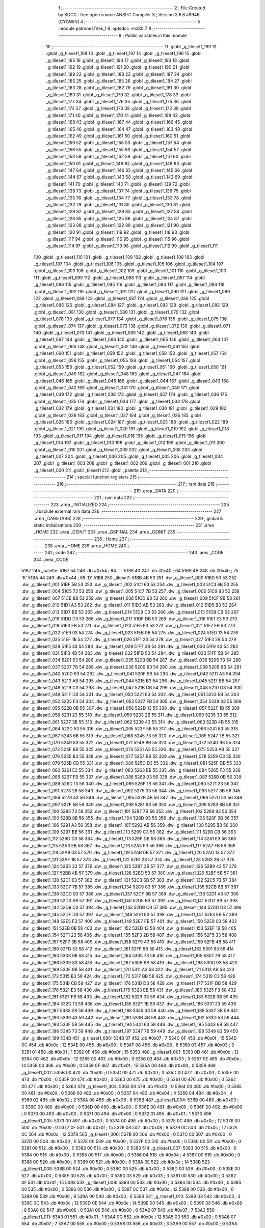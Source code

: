                               1 ;--------------------------------------------------------
                              2 ; File Created by SDCC : free open source ANSI-C Compiler
                              3 ; Version 3.6.8 #9946 (CYGWIN)
                              4 ;--------------------------------------------------------
                              5 	.module patronesTiles_1
                              6 	.optsdcc -mz80
                              7 	
                              8 ;--------------------------------------------------------
                              9 ; Public variables in this module
                             10 ;--------------------------------------------------------
                             11 	.globl _g_tileset1_199
                             12 	.globl _g_tileset1_198
                             13 	.globl _g_tileset1_197
                             14 	.globl _g_tileset1_196
                             15 	.globl _g_tileset1_195
                             16 	.globl _g_tileset1_194
                             17 	.globl _g_tileset1_193
                             18 	.globl _g_tileset1_192
                             19 	.globl _g_tileset1_191
                             20 	.globl _g_tileset1_190
                             21 	.globl _g_tileset1_189
                             22 	.globl _g_tileset1_188
                             23 	.globl _g_tileset1_187
                             24 	.globl _g_tileset1_186
                             25 	.globl _g_tileset1_185
                             26 	.globl _g_tileset1_184
                             27 	.globl _g_tileset1_183
                             28 	.globl _g_tileset1_182
                             29 	.globl _g_tileset1_181
                             30 	.globl _g_tileset1_180
                             31 	.globl _g_tileset1_179
                             32 	.globl _g_tileset1_178
                             33 	.globl _g_tileset1_177
                             34 	.globl _g_tileset1_176
                             35 	.globl _g_tileset1_175
                             36 	.globl _g_tileset1_174
                             37 	.globl _g_tileset1_173
                             38 	.globl _g_tileset1_172
                             39 	.globl _g_tileset1_171
                             40 	.globl _g_tileset1_170
                             41 	.globl _g_tileset1_169
                             42 	.globl _g_tileset1_168
                             43 	.globl _g_tileset1_167
                             44 	.globl _g_tileset1_166
                             45 	.globl _g_tileset1_165
                             46 	.globl _g_tileset1_164
                             47 	.globl _g_tileset1_163
                             48 	.globl _g_tileset1_162
                             49 	.globl _g_tileset1_161
                             50 	.globl _g_tileset1_160
                             51 	.globl _g_tileset1_159
                             52 	.globl _g_tileset1_158
                             53 	.globl _g_tileset1_157
                             54 	.globl _g_tileset1_156
                             55 	.globl _g_tileset1_155
                             56 	.globl _g_tileset1_154
                             57 	.globl _g_tileset1_153
                             58 	.globl _g_tileset1_152
                             59 	.globl _g_tileset1_151
                             60 	.globl _g_tileset1_150
                             61 	.globl _g_tileset1_149
                             62 	.globl _g_tileset1_148
                             63 	.globl _g_tileset1_147
                             64 	.globl _g_tileset1_146
                             65 	.globl _g_tileset1_145
                             66 	.globl _g_tileset1_144
                             67 	.globl _g_tileset1_143
                             68 	.globl _g_tileset1_142
                             69 	.globl _g_tileset1_141
                             70 	.globl _g_tileset1_140
                             71 	.globl _g_tileset1_139
                             72 	.globl _g_tileset1_138
                             73 	.globl _g_tileset1_137
                             74 	.globl _g_tileset1_136
                             75 	.globl _g_tileset1_135
                             76 	.globl _g_tileset1_134
                             77 	.globl _g_tileset1_133
                             78 	.globl _g_tileset1_132
                             79 	.globl _g_tileset1_131
                             80 	.globl _g_tileset1_130
                             81 	.globl _g_tileset1_129
                             82 	.globl _g_tileset1_128
                             83 	.globl _g_tileset1_127
                             84 	.globl _g_tileset1_126
                             85 	.globl _g_tileset1_125
                             86 	.globl _g_tileset1_124
                             87 	.globl _g_tileset1_123
                             88 	.globl _g_tileset1_122
                             89 	.globl _g_tileset1_121
                             90 	.globl _g_tileset1_120
                             91 	.globl _g_tileset1_119
                             92 	.globl _g_tileset1_118
                             93 	.globl _g_tileset1_117
                             94 	.globl _g_tileset1_116
                             95 	.globl _g_tileset1_115
                             96 	.globl _g_tileset1_114
                             97 	.globl _g_tileset1_113
                             98 	.globl _g_tileset1_112
                             99 	.globl _g_tileset1_111
                            100 	.globl _g_tileset1_110
                            101 	.globl _g_tileset1_109
                            102 	.globl _g_tileset1_108
                            103 	.globl _g_tileset1_107
                            104 	.globl _g_tileset1_106
                            105 	.globl _g_tileset1_105
                            106 	.globl _g_tileset1_104
                            107 	.globl _g_tileset1_103
                            108 	.globl _g_tileset1_102
                            109 	.globl _g_tileset1_101
                            110 	.globl _g_tileset1_100
                            111 	.globl _g_tileset1_099
                            112 	.globl _g_tileset1_098
                            113 	.globl _g_tileset1_097
                            114 	.globl _g_tileset1_096
                            115 	.globl _g_tileset1_095
                            116 	.globl _g_tileset1_094
                            117 	.globl _g_tileset1_093
                            118 	.globl _g_tileset1_092
                            119 	.globl _g_tileset1_091
                            120 	.globl _g_tileset1_090
                            121 	.globl _g_tileset1_089
                            122 	.globl _g_tileset1_088
                            123 	.globl _g_tileset1_087
                            124 	.globl _g_tileset1_086
                            125 	.globl _g_tileset1_085
                            126 	.globl _g_tileset1_084
                            127 	.globl _g_tileset1_083
                            128 	.globl _g_tileset1_082
                            129 	.globl _g_tileset1_081
                            130 	.globl _g_tileset1_080
                            131 	.globl _g_tileset1_079
                            132 	.globl _g_tileset1_078
                            133 	.globl _g_tileset1_077
                            134 	.globl _g_tileset1_076
                            135 	.globl _g_tileset1_075
                            136 	.globl _g_tileset1_074
                            137 	.globl _g_tileset1_073
                            138 	.globl _g_tileset1_072
                            139 	.globl _g_tileset1_071
                            140 	.globl _g_tileset1_070
                            141 	.globl _g_tileset1_069
                            142 	.globl _g_tileset1_068
                            143 	.globl _g_tileset1_067
                            144 	.globl _g_tileset1_066
                            145 	.globl _g_tileset1_065
                            146 	.globl _g_tileset1_064
                            147 	.globl _g_tileset1_063
                            148 	.globl _g_tileset1_062
                            149 	.globl _g_tileset1_061
                            150 	.globl _g_tileset1_060
                            151 	.globl _g_tileset1_059
                            152 	.globl _g_tileset1_058
                            153 	.globl _g_tileset1_057
                            154 	.globl _g_tileset1_056
                            155 	.globl _g_tileset1_055
                            156 	.globl _g_tileset1_054
                            157 	.globl _g_tileset1_053
                            158 	.globl _g_tileset1_052
                            159 	.globl _g_tileset1_051
                            160 	.globl _g_tileset1_050
                            161 	.globl _g_tileset1_049
                            162 	.globl _g_tileset1_048
                            163 	.globl _g_tileset1_047
                            164 	.globl _g_tileset1_046
                            165 	.globl _g_tileset1_045
                            166 	.globl _g_tileset1_044
                            167 	.globl _g_tileset1_043
                            168 	.globl _g_tileset1_042
                            169 	.globl _g_tileset1_041
                            170 	.globl _g_tileset1_040
                            171 	.globl _g_tileset1_039
                            172 	.globl _g_tileset1_038
                            173 	.globl _g_tileset1_037
                            174 	.globl _g_tileset1_036
                            175 	.globl _g_tileset1_035
                            176 	.globl _g_tileset1_034
                            177 	.globl _g_tileset1_033
                            178 	.globl _g_tileset1_032
                            179 	.globl _g_tileset1_031
                            180 	.globl _g_tileset1_030
                            181 	.globl _g_tileset1_029
                            182 	.globl _g_tileset1_028
                            183 	.globl _g_tileset1_027
                            184 	.globl _g_tileset1_026
                            185 	.globl _g_tileset1_025
                            186 	.globl _g_tileset1_024
                            187 	.globl _g_tileset1_023
                            188 	.globl _g_tileset1_022
                            189 	.globl _g_tileset1_021
                            190 	.globl _g_tileset1_020
                            191 	.globl _g_tileset1_019
                            192 	.globl _g_tileset1_018
                            193 	.globl _g_tileset1_017
                            194 	.globl _g_tileset1_016
                            195 	.globl _g_tileset1_015
                            196 	.globl _g_tileset1_014
                            197 	.globl _g_tileset1_013
                            198 	.globl _g_tileset1_012
                            199 	.globl _g_tileset1_011
                            200 	.globl _g_tileset1_010
                            201 	.globl _g_tileset1_009
                            202 	.globl _g_tileset1_008
                            203 	.globl _g_tileset1_007
                            204 	.globl _g_tileset1_006
                            205 	.globl _g_tileset1_005
                            206 	.globl _g_tileset1_004
                            207 	.globl _g_tileset1_003
                            208 	.globl _g_tileset1_002
                            209 	.globl _g_tileset1_001
                            210 	.globl _g_tileset1_000
                            211 	.globl _tileset1
                            212 	.globl _palette
                            213 ;--------------------------------------------------------
                            214 ; special function registers
                            215 ;--------------------------------------------------------
                            216 ;--------------------------------------------------------
                            217 ; ram data
                            218 ;--------------------------------------------------------
                            219 	.area _DATA
                            220 ;--------------------------------------------------------
                            221 ; ram data
                            222 ;--------------------------------------------------------
                            223 	.area _INITIALIZED
                            224 ;--------------------------------------------------------
                            225 ; absolute external ram data
                            226 ;--------------------------------------------------------
                            227 	.area _DABS (ABS)
                            228 ;--------------------------------------------------------
                            229 ; global & static initialisations
                            230 ;--------------------------------------------------------
                            231 	.area _HOME
                            232 	.area _GSINIT
                            233 	.area _GSFINAL
                            234 	.area _GSINIT
                            235 ;--------------------------------------------------------
                            236 ; Home
                            237 ;--------------------------------------------------------
                            238 	.area _HOME
                            239 	.area _HOME
                            240 ;--------------------------------------------------------
                            241 ; code
                            242 ;--------------------------------------------------------
                            243 	.area _CODE
                            244 	.area _CODE
   51B7                     245 _palette:
   51B7 54                  246 	.db #0x54	; 84	'T'
   51B8 40                  247 	.db #0x40	; 64
   51B9 4B                  248 	.db #0x4b	; 75	'K'
   51BA 44                  249 	.db #0x44	; 68	'D'
   51BB                     250 _tileset1:
   51BB 4B 53               251 	.dw _g_tileset1_000
   51BD 53 53               252 	.dw _g_tileset1_001
   51BF 5B 53               253 	.dw _g_tileset1_002
   51C1 63 53               254 	.dw _g_tileset1_003
   51C3 6B 53               255 	.dw _g_tileset1_004
   51C5 73 53               256 	.dw _g_tileset1_005
   51C7 7B 53               257 	.dw _g_tileset1_006
   51C9 83 53               258 	.dw _g_tileset1_007
   51CB 8B 53               259 	.dw _g_tileset1_008
   51CD 93 53               260 	.dw _g_tileset1_009
   51CF 9B 53               261 	.dw _g_tileset1_010
   51D1 A3 53               262 	.dw _g_tileset1_011
   51D3 AB 53               263 	.dw _g_tileset1_012
   51D5 B3 53               264 	.dw _g_tileset1_013
   51D7 BB 53               265 	.dw _g_tileset1_014
   51D9 C3 53               266 	.dw _g_tileset1_015
   51DB CB 53               267 	.dw _g_tileset1_016
   51DD D3 53               268 	.dw _g_tileset1_017
   51DF DB 53               269 	.dw _g_tileset1_018
   51E1 E3 53               270 	.dw _g_tileset1_019
   51E3 EB 53               271 	.dw _g_tileset1_020
   51E5 F3 53               272 	.dw _g_tileset1_021
   51E7 FB 53               273 	.dw _g_tileset1_022
   51E9 03 54               274 	.dw _g_tileset1_023
   51EB 0B 54               275 	.dw _g_tileset1_024
   51ED 13 54               276 	.dw _g_tileset1_025
   51EF 1B 54               277 	.dw _g_tileset1_026
   51F1 23 54               278 	.dw _g_tileset1_027
   51F3 2B 54               279 	.dw _g_tileset1_028
   51F5 33 54               280 	.dw _g_tileset1_029
   51F7 3B 54               281 	.dw _g_tileset1_030
   51F9 43 54               282 	.dw _g_tileset1_031
   51FB 4B 54               283 	.dw _g_tileset1_032
   51FD 53 54               284 	.dw _g_tileset1_033
   51FF 5B 54               285 	.dw _g_tileset1_034
   5201 63 54               286 	.dw _g_tileset1_035
   5203 6B 54               287 	.dw _g_tileset1_036
   5205 73 54               288 	.dw _g_tileset1_037
   5207 7B 54               289 	.dw _g_tileset1_038
   5209 83 54               290 	.dw _g_tileset1_039
   520B 8B 54               291 	.dw _g_tileset1_040
   520D 93 54               292 	.dw _g_tileset1_041
   520F 9B 54               293 	.dw _g_tileset1_042
   5211 A3 54               294 	.dw _g_tileset1_043
   5213 AB 54               295 	.dw _g_tileset1_044
   5215 B3 54               296 	.dw _g_tileset1_045
   5217 BB 54               297 	.dw _g_tileset1_046
   5219 C3 54               298 	.dw _g_tileset1_047
   521B CB 54               299 	.dw _g_tileset1_048
   521D D3 54               300 	.dw _g_tileset1_049
   521F DB 54               301 	.dw _g_tileset1_050
   5221 E3 54               302 	.dw _g_tileset1_051
   5223 EB 54               303 	.dw _g_tileset1_052
   5225 F3 54               304 	.dw _g_tileset1_053
   5227 FB 54               305 	.dw _g_tileset1_054
   5229 03 55               306 	.dw _g_tileset1_055
   522B 0B 55               307 	.dw _g_tileset1_056
   522D 13 55               308 	.dw _g_tileset1_057
   522F 1B 55               309 	.dw _g_tileset1_058
   5231 23 55               310 	.dw _g_tileset1_059
   5233 2B 55               311 	.dw _g_tileset1_060
   5235 33 55               312 	.dw _g_tileset1_061
   5237 3B 55               313 	.dw _g_tileset1_062
   5239 43 55               314 	.dw _g_tileset1_063
   523B 4B 55               315 	.dw _g_tileset1_064
   523D 53 55               316 	.dw _g_tileset1_065
   523F 5B 55               317 	.dw _g_tileset1_066
   5241 63 55               318 	.dw _g_tileset1_067
   5243 6B 55               319 	.dw _g_tileset1_068
   5245 73 55               320 	.dw _g_tileset1_069
   5247 7B 55               321 	.dw _g_tileset1_070
   5249 83 55               322 	.dw _g_tileset1_071
   524B 8B 55               323 	.dw _g_tileset1_072
   524D 93 55               324 	.dw _g_tileset1_073
   524F 9B 55               325 	.dw _g_tileset1_074
   5251 A3 55               326 	.dw _g_tileset1_075
   5253 AB 55               327 	.dw _g_tileset1_076
   5255 B3 55               328 	.dw _g_tileset1_077
   5257 BB 55               329 	.dw _g_tileset1_078
   5259 C3 55               330 	.dw _g_tileset1_079
   525B CB 55               331 	.dw _g_tileset1_080
   525D D3 55               332 	.dw _g_tileset1_081
   525F DB 55               333 	.dw _g_tileset1_082
   5261 E3 55               334 	.dw _g_tileset1_083
   5263 EB 55               335 	.dw _g_tileset1_084
   5265 F3 55               336 	.dw _g_tileset1_085
   5267 FB 55               337 	.dw _g_tileset1_086
   5269 03 56               338 	.dw _g_tileset1_087
   526B 0B 56               339 	.dw _g_tileset1_088
   526D 13 56               340 	.dw _g_tileset1_089
   526F 1B 56               341 	.dw _g_tileset1_090
   5271 23 56               342 	.dw _g_tileset1_091
   5273 2B 56               343 	.dw _g_tileset1_092
   5275 33 56               344 	.dw _g_tileset1_093
   5277 3B 56               345 	.dw _g_tileset1_094
   5279 43 56               346 	.dw _g_tileset1_095
   527B 4B 56               347 	.dw _g_tileset1_096
   527D 53 56               348 	.dw _g_tileset1_097
   527F 5B 56               349 	.dw _g_tileset1_098
   5281 63 56               350 	.dw _g_tileset1_099
   5283 6B 56               351 	.dw _g_tileset1_100
   5285 73 56               352 	.dw _g_tileset1_101
   5287 7B 56               353 	.dw _g_tileset1_102
   5289 83 56               354 	.dw _g_tileset1_103
   528B 8B 56               355 	.dw _g_tileset1_104
   528D 93 56               356 	.dw _g_tileset1_105
   528F 9B 56               357 	.dw _g_tileset1_106
   5291 A3 56               358 	.dw _g_tileset1_107
   5293 AB 56               359 	.dw _g_tileset1_108
   5295 B3 56               360 	.dw _g_tileset1_109
   5297 BB 56               361 	.dw _g_tileset1_110
   5299 C3 56               362 	.dw _g_tileset1_111
   529B CB 56               363 	.dw _g_tileset1_112
   529D D3 56               364 	.dw _g_tileset1_113
   529F DB 56               365 	.dw _g_tileset1_114
   52A1 E3 56               366 	.dw _g_tileset1_115
   52A3 EB 56               367 	.dw _g_tileset1_116
   52A5 F3 56               368 	.dw _g_tileset1_117
   52A7 FB 56               369 	.dw _g_tileset1_118
   52A9 03 57               370 	.dw _g_tileset1_119
   52AB 0B 57               371 	.dw _g_tileset1_120
   52AD 13 57               372 	.dw _g_tileset1_121
   52AF 1B 57               373 	.dw _g_tileset1_122
   52B1 23 57               374 	.dw _g_tileset1_123
   52B3 2B 57               375 	.dw _g_tileset1_124
   52B5 33 57               376 	.dw _g_tileset1_125
   52B7 3B 57               377 	.dw _g_tileset1_126
   52B9 43 57               378 	.dw _g_tileset1_127
   52BB 4B 57               379 	.dw _g_tileset1_128
   52BD 53 57               380 	.dw _g_tileset1_129
   52BF 5B 57               381 	.dw _g_tileset1_130
   52C1 63 57               382 	.dw _g_tileset1_131
   52C3 6B 57               383 	.dw _g_tileset1_132
   52C5 73 57               384 	.dw _g_tileset1_133
   52C7 7B 57               385 	.dw _g_tileset1_134
   52C9 83 57               386 	.dw _g_tileset1_135
   52CB 8B 57               387 	.dw _g_tileset1_136
   52CD 93 57               388 	.dw _g_tileset1_137
   52CF 9B 57               389 	.dw _g_tileset1_138
   52D1 A3 57               390 	.dw _g_tileset1_139
   52D3 AB 57               391 	.dw _g_tileset1_140
   52D5 B3 57               392 	.dw _g_tileset1_141
   52D7 BB 57               393 	.dw _g_tileset1_142
   52D9 C3 57               394 	.dw _g_tileset1_143
   52DB CB 57               395 	.dw _g_tileset1_144
   52DD D3 57               396 	.dw _g_tileset1_145
   52DF DB 57               397 	.dw _g_tileset1_146
   52E1 E3 57               398 	.dw _g_tileset1_147
   52E3 EB 57               399 	.dw _g_tileset1_148
   52E5 F3 57               400 	.dw _g_tileset1_149
   52E7 FB 57               401 	.dw _g_tileset1_150
   52E9 03 58               402 	.dw _g_tileset1_151
   52EB 0B 58               403 	.dw _g_tileset1_152
   52ED 13 58               404 	.dw _g_tileset1_153
   52EF 1B 58               405 	.dw _g_tileset1_154
   52F1 23 58               406 	.dw _g_tileset1_155
   52F3 2B 58               407 	.dw _g_tileset1_156
   52F5 33 58               408 	.dw _g_tileset1_157
   52F7 3B 58               409 	.dw _g_tileset1_158
   52F9 43 58               410 	.dw _g_tileset1_159
   52FB 4B 58               411 	.dw _g_tileset1_160
   52FD 53 58               412 	.dw _g_tileset1_161
   52FF 5B 58               413 	.dw _g_tileset1_162
   5301 63 58               414 	.dw _g_tileset1_163
   5303 6B 58               415 	.dw _g_tileset1_164
   5305 73 58               416 	.dw _g_tileset1_165
   5307 7B 58               417 	.dw _g_tileset1_166
   5309 83 58               418 	.dw _g_tileset1_167
   530B 8B 58               419 	.dw _g_tileset1_168
   530D 93 58               420 	.dw _g_tileset1_169
   530F 9B 58               421 	.dw _g_tileset1_170
   5311 A3 58               422 	.dw _g_tileset1_171
   5313 AB 58               423 	.dw _g_tileset1_172
   5315 B3 58               424 	.dw _g_tileset1_173
   5317 BB 58               425 	.dw _g_tileset1_174
   5319 C3 58               426 	.dw _g_tileset1_175
   531B CB 58               427 	.dw _g_tileset1_176
   531D D3 58               428 	.dw _g_tileset1_177
   531F DB 58               429 	.dw _g_tileset1_178
   5321 E3 58               430 	.dw _g_tileset1_179
   5323 EB 58               431 	.dw _g_tileset1_180
   5325 F3 58               432 	.dw _g_tileset1_181
   5327 FB 58               433 	.dw _g_tileset1_182
   5329 03 59               434 	.dw _g_tileset1_183
   532B 0B 59               435 	.dw _g_tileset1_184
   532D 13 59               436 	.dw _g_tileset1_185
   532F 1B 59               437 	.dw _g_tileset1_186
   5331 23 59               438 	.dw _g_tileset1_187
   5333 2B 59               439 	.dw _g_tileset1_188
   5335 33 59               440 	.dw _g_tileset1_189
   5337 3B 59               441 	.dw _g_tileset1_190
   5339 43 59               442 	.dw _g_tileset1_191
   533B 4B 59               443 	.dw _g_tileset1_192
   533D 53 59               444 	.dw _g_tileset1_193
   533F 5B 59               445 	.dw _g_tileset1_194
   5341 63 59               446 	.dw _g_tileset1_195
   5343 6B 59               447 	.dw _g_tileset1_196
   5345 73 59               448 	.dw _g_tileset1_197
   5347 7B 59               449 	.dw _g_tileset1_198
   5349 83 59               450 	.dw _g_tileset1_199
   534B                     451 _g_tileset1_000:
   534B 07                  452 	.db #0x07	; 7
   534C 0F                  453 	.db #0x0f	; 15
   534D 0C                  454 	.db #0x0c	; 12
   534E 00                  455 	.db #0x00	; 0
   534F 08                  456 	.db #0x08	; 8
   5350 03                  457 	.db #0x03	; 3
   5351 01                  458 	.db #0x01	; 1
   5352 0F                  459 	.db #0x0f	; 15
   5353                     460 _g_tileset1_001:
   5353 0D                  461 	.db #0x0d	; 13
   5354 0C                  462 	.db #0x0c	; 12
   5355 00                  463 	.db #0x00	; 0
   5356 03                  464 	.db #0x03	; 3
   5357 0E                  465 	.db #0x0e	; 14
   5358 00                  466 	.db #0x00	; 0
   5359 0F                  467 	.db #0x0f	; 15
   535A 00                  468 	.db #0x00	; 0
   535B                     469 _g_tileset1_002:
   535B 00                  470 	.db #0x00	; 0
   535C 00                  471 	.db #0x00	; 0
   535D 00                  472 	.db #0x00	; 0
   535E 00                  473 	.db #0x00	; 0
   535F 00                  474 	.db #0x00	; 0
   5360 00                  475 	.db #0x00	; 0
   5361 00                  476 	.db #0x00	; 0
   5362 00                  477 	.db #0x00	; 0
   5363                     478 _g_tileset1_003:
   5363 00                  479 	.db #0x00	; 0
   5364 00                  480 	.db #0x00	; 0
   5365 00                  481 	.db #0x00	; 0
   5366 00                  482 	.db #0x00	; 0
   5367 04                  483 	.db #0x04	; 4
   5368 04                  484 	.db #0x04	; 4
   5369 02                  485 	.db #0x02	; 2
   536A 08                  486 	.db #0x08	; 8
   536B                     487 _g_tileset1_004:
   536B 00                  488 	.db #0x00	; 0
   536C 00                  489 	.db #0x00	; 0
   536D 00                  490 	.db #0x00	; 0
   536E 00                  491 	.db #0x00	; 0
   536F 00                  492 	.db #0x00	; 0
   5370 00                  493 	.db #0x00	; 0
   5371 00                  494 	.db #0x00	; 0
   5372 01                  495 	.db #0x01	; 1
   5373                     496 _g_tileset1_005:
   5373 00                  497 	.db #0x00	; 0
   5374 00                  498 	.db #0x00	; 0
   5375 0C                  499 	.db #0x0c	; 12
   5376 00                  500 	.db #0x00	; 0
   5377 0F                  501 	.db #0x0f	; 15
   5378 08                  502 	.db #0x08	; 8
   5379 0C                  503 	.db #0x0c	; 12
   537A 0C                  504 	.db #0x0c	; 12
   537B                     505 _g_tileset1_006:
   537B 00                  506 	.db #0x00	; 0
   537C 00                  507 	.db #0x00	; 0
   537D 00                  508 	.db #0x00	; 0
   537E 00                  509 	.db #0x00	; 0
   537F 00                  510 	.db #0x00	; 0
   5380 00                  511 	.db #0x00	; 0
   5381 00                  512 	.db #0x00	; 0
   5382 00                  513 	.db #0x00	; 0
   5383                     514 _g_tileset1_007:
   5383 00                  515 	.db #0x00	; 0
   5384 00                  516 	.db #0x00	; 0
   5385 00                  517 	.db #0x00	; 0
   5386 04                  518 	.db #0x04	; 4
   5387 00                  519 	.db #0x00	; 0
   5388 00                  520 	.db #0x00	; 0
   5389 00                  521 	.db #0x00	; 0
   538A 0E                  522 	.db #0x0e	; 14
   538B                     523 _g_tileset1_008:
   538B 00                  524 	.db #0x00	; 0
   538C 00                  525 	.db #0x00	; 0
   538D 00                  526 	.db #0x00	; 0
   538E 00                  527 	.db #0x00	; 0
   538F 00                  528 	.db #0x00	; 0
   5390 03                  529 	.db #0x03	; 3
   5391 00                  530 	.db #0x00	; 0
   5392 0F                  531 	.db #0x0f	; 15
   5393                     532 _g_tileset1_009:
   5393 00                  533 	.db #0x00	; 0
   5394 00                  534 	.db #0x00	; 0
   5395 00                  535 	.db #0x00	; 0
   5396 00                  536 	.db #0x00	; 0
   5397 0C                  537 	.db #0x0c	; 12
   5398 00                  538 	.db #0x00	; 0
   5399 08                  539 	.db #0x08	; 8
   539A 00                  540 	.db #0x00	; 0
   539B                     541 _g_tileset1_010:
   539B 03                  542 	.db #0x03	; 3
   539C 0C                  543 	.db #0x0c	; 12
   539D 0E                  544 	.db #0x0e	; 14
   539E 00                  545 	.db #0x00	; 0
   539F 08                  546 	.db #0x08	; 8
   53A0 00                  547 	.db #0x00	; 0
   53A1 00                  548 	.db #0x00	; 0
   53A2 07                  549 	.db #0x07	; 7
   53A3                     550 _g_tileset1_011:
   53A3 01                  551 	.db #0x01	; 1
   53A4 0C                  552 	.db #0x0c	; 12
   53A5 00                  553 	.db #0x00	; 0
   53A6 07                  554 	.db #0x07	; 7
   53A7 00                  555 	.db #0x00	; 0
   53A8 03                  556 	.db #0x03	; 3
   53A9 00                  557 	.db #0x00	; 0
   53AA 00                  558 	.db #0x00	; 0
   53AB                     559 _g_tileset1_012:
   53AB 06                  560 	.db #0x06	; 6
   53AC 0C                  561 	.db #0x0c	; 12
   53AD 01                  562 	.db #0x01	; 1
   53AE 00                  563 	.db #0x00	; 0
   53AF 00                  564 	.db #0x00	; 0
   53B0 00                  565 	.db #0x00	; 0
   53B1 00                  566 	.db #0x00	; 0
   53B2 00                  567 	.db #0x00	; 0
   53B3                     568 _g_tileset1_013:
   53B3 02                  569 	.db #0x02	; 2
   53B4 08                  570 	.db #0x08	; 8
   53B5 01                  571 	.db #0x01	; 1
   53B6 00                  572 	.db #0x00	; 0
   53B7 00                  573 	.db #0x00	; 0
   53B8 00                  574 	.db #0x00	; 0
   53B9 00                  575 	.db #0x00	; 0
   53BA 00                  576 	.db #0x00	; 0
   53BB                     577 _g_tileset1_014:
   53BB 00                  578 	.db #0x00	; 0
   53BC 03                  579 	.db #0x03	; 3
   53BD 00                  580 	.db #0x00	; 0
   53BE 0F                  581 	.db #0x0f	; 15
   53BF 01                  582 	.db #0x01	; 1
   53C0 0F                  583 	.db #0x0f	; 15
   53C1 07                  584 	.db #0x07	; 7
   53C2 0D                  585 	.db #0x0d	; 13
   53C3                     586 _g_tileset1_015:
   53C3 0E                  587 	.db #0x0e	; 14
   53C4 07                  588 	.db #0x07	; 7
   53C5 0F                  589 	.db #0x0f	; 15
   53C6 00                  590 	.db #0x00	; 0
   53C7 0F                  591 	.db #0x0f	; 15
   53C8 08                  592 	.db #0x08	; 8
   53C9 04                  593 	.db #0x04	; 4
   53CA 08                  594 	.db #0x08	; 8
   53CB                     595 _g_tileset1_016:
   53CB 00                  596 	.db #0x00	; 0
   53CC 00                  597 	.db #0x00	; 0
   53CD 08                  598 	.db #0x08	; 8
   53CE 00                  599 	.db #0x00	; 0
   53CF 0C                  600 	.db #0x0c	; 12
   53D0 00                  601 	.db #0x00	; 0
   53D1 06                  602 	.db #0x06	; 6
   53D2 00                  603 	.db #0x00	; 0
   53D3                     604 _g_tileset1_017:
   53D3 01                  605 	.db #0x01	; 1
   53D4 05                  606 	.db #0x05	; 5
   53D5 00                  607 	.db #0x00	; 0
   53D6 04                  608 	.db #0x04	; 4
   53D7 00                  609 	.db #0x00	; 0
   53D8 0A                  610 	.db #0x0a	; 10
   53D9 00                  611 	.db #0x00	; 0
   53DA 0A                  612 	.db #0x0a	; 10
   53DB                     613 _g_tileset1_018:
   53DB 01                  614 	.db #0x01	; 1
   53DC 0F                  615 	.db #0x0f	; 15
   53DD 01                  616 	.db #0x01	; 1
   53DE 0F                  617 	.db #0x0f	; 15
   53DF 03                  618 	.db #0x03	; 3
   53E0 0E                  619 	.db #0x0e	; 14
   53E1 03                  620 	.db #0x03	; 3
   53E2 0E                  621 	.db #0x0e	; 14
   53E3                     622 _g_tileset1_019:
   53E3 00                  623 	.db #0x00	; 0
   53E4 00                  624 	.db #0x00	; 0
   53E5 00                  625 	.db #0x00	; 0
   53E6 00                  626 	.db #0x00	; 0
   53E7 00                  627 	.db #0x00	; 0
   53E8 00                  628 	.db #0x00	; 0
   53E9 00                  629 	.db #0x00	; 0
   53EA 00                  630 	.db #0x00	; 0
   53EB                     631 _g_tileset1_020:
   53EB 03                  632 	.db #0x03	; 3
   53EC 0F                  633 	.db #0x0f	; 15
   53ED 07                  634 	.db #0x07	; 7
   53EE 0C                  635 	.db #0x0c	; 12
   53EF 0F                  636 	.db #0x0f	; 15
   53F0 00                  637 	.db #0x00	; 0
   53F1 0C                  638 	.db #0x0c	; 12
   53F2 00                  639 	.db #0x00	; 0
   53F3                     640 _g_tileset1_021:
   53F3 08                  641 	.db #0x08	; 8
   53F4 00                  642 	.db #0x00	; 0
   53F5 0C                  643 	.db #0x0c	; 12
   53F6 07                  644 	.db #0x07	; 7
   53F7 07                  645 	.db #0x07	; 7
   53F8 0F                  646 	.db #0x0f	; 15
   53F9 01                  647 	.db #0x01	; 1
   53FA 0E                  648 	.db #0x0e	; 14
   53FB                     649 _g_tileset1_022:
   53FB 00                  650 	.db #0x00	; 0
   53FC 00                  651 	.db #0x00	; 0
   53FD 00                  652 	.db #0x00	; 0
   53FE 00                  653 	.db #0x00	; 0
   53FF 03                  654 	.db #0x03	; 3
   5400 0F                  655 	.db #0x0f	; 15
   5401 0F                  656 	.db #0x0f	; 15
   5402 0F                  657 	.db #0x0f	; 15
   5403                     658 _g_tileset1_023:
   5403 00                  659 	.db #0x00	; 0
   5404 07                  660 	.db #0x07	; 7
   5405 03                  661 	.db #0x03	; 3
   5406 0F                  662 	.db #0x0f	; 15
   5407 0F                  663 	.db #0x0f	; 15
   5408 0F                  664 	.db #0x0f	; 15
   5409 0F                  665 	.db #0x0f	; 15
   540A 0F                  666 	.db #0x0f	; 15
   540B                     667 _g_tileset1_024:
   540B 0F                  668 	.db #0x0f	; 15
   540C 0E                  669 	.db #0x0e	; 14
   540D 0F                  670 	.db #0x0f	; 15
   540E 0F                  671 	.db #0x0f	; 15
   540F 0F                  672 	.db #0x0f	; 15
   5410 0E                  673 	.db #0x0e	; 14
   5411 0F                  674 	.db #0x0f	; 15
   5412 08                  675 	.db #0x08	; 8
   5413                     676 _g_tileset1_025:
   5413 08                  677 	.db #0x08	; 8
   5414 04                  678 	.db #0x04	; 4
   5415 00                  679 	.db #0x00	; 0
   5416 04                  680 	.db #0x04	; 4
   5417 00                  681 	.db #0x00	; 0
   5418 0C                  682 	.db #0x0c	; 12
   5419 01                  683 	.db #0x01	; 1
   541A 08                  684 	.db #0x08	; 8
   541B                     685 _g_tileset1_026:
   541B 01                  686 	.db #0x01	; 1
   541C 00                  687 	.db #0x00	; 0
   541D 01                  688 	.db #0x01	; 1
   541E 08                  689 	.db #0x08	; 8
   541F 00                  690 	.db #0x00	; 0
   5420 07                  691 	.db #0x07	; 7
   5421 00                  692 	.db #0x00	; 0
   5422 00                  693 	.db #0x00	; 0
   5423                     694 _g_tileset1_027:
   5423 00                  695 	.db #0x00	; 0
   5424 00                  696 	.db #0x00	; 0
   5425 00                  697 	.db #0x00	; 0
   5426 00                  698 	.db #0x00	; 0
   5427 0E                  699 	.db #0x0e	; 14
   5428 00                  700 	.db #0x00	; 0
   5429 01                  701 	.db #0x01	; 1
   542A 0C                  702 	.db #0x0c	; 12
   542B                     703 _g_tileset1_028:
   542B 03                  704 	.db #0x03	; 3
   542C 0E                  705 	.db #0x0e	; 14
   542D 03                  706 	.db #0x03	; 3
   542E 0E                  707 	.db #0x0e	; 14
   542F 01                  708 	.db #0x01	; 1
   5430 0F                  709 	.db #0x0f	; 15
   5431 01                  710 	.db #0x01	; 1
   5432 0F                  711 	.db #0x0f	; 15
   5433                     712 _g_tileset1_029:
   5433 00                  713 	.db #0x00	; 0
   5434 00                  714 	.db #0x00	; 0
   5435 00                  715 	.db #0x00	; 0
   5436 00                  716 	.db #0x00	; 0
   5437 00                  717 	.db #0x00	; 0
   5438 00                  718 	.db #0x00	; 0
   5439 00                  719 	.db #0x00	; 0
   543A 02                  720 	.db #0x02	; 2
   543B                     721 _g_tileset1_030:
   543B 01                  722 	.db #0x01	; 1
   543C 0F                  723 	.db #0x0f	; 15
   543D 07                  724 	.db #0x07	; 7
   543E 0F                  725 	.db #0x0f	; 15
   543F 0F                  726 	.db #0x0f	; 15
   5440 08                  727 	.db #0x08	; 8
   5441 0F                  728 	.db #0x0f	; 15
   5442 00                  729 	.db #0x00	; 0
   5443                     730 _g_tileset1_031:
   5443 00                  731 	.db #0x00	; 0
   5444 00                  732 	.db #0x00	; 0
   5445 08                  733 	.db #0x08	; 8
   5446 07                  734 	.db #0x07	; 7
   5447 0C                  735 	.db #0x0c	; 12
   5448 0E                  736 	.db #0x0e	; 14
   5449 03                  737 	.db #0x03	; 3
   544A 0C                  738 	.db #0x0c	; 12
   544B                     739 _g_tileset1_032:
   544B 0F                  740 	.db #0x0f	; 15
   544C 0F                  741 	.db #0x0f	; 15
   544D 03                  742 	.db #0x03	; 3
   544E 0E                  743 	.db #0x0e	; 14
   544F 00                  744 	.db #0x00	; 0
   5450 01                  745 	.db #0x01	; 1
   5451 00                  746 	.db #0x00	; 0
   5452 00                  747 	.db #0x00	; 0
   5453                     748 _g_tileset1_033:
   5453 0F                  749 	.db #0x0f	; 15
   5454 0B                  750 	.db #0x0b	; 11
   5455 0F                  751 	.db #0x0f	; 15
   5456 0F                  752 	.db #0x0f	; 15
   5457 0F                  753 	.db #0x0f	; 15
   5458 0F                  754 	.db #0x0f	; 15
   5459 03                  755 	.db #0x03	; 3
   545A 0B                  756 	.db #0x0b	; 11
   545B                     757 _g_tileset1_034:
   545B 0F                  758 	.db #0x0f	; 15
   545C 00                  759 	.db #0x00	; 0
   545D 0F                  760 	.db #0x0f	; 15
   545E 01                  761 	.db #0x01	; 1
   545F 08                  762 	.db #0x08	; 8
   5460 03                  763 	.db #0x03	; 3
   5461 00                  764 	.db #0x00	; 0
   5462 03                  765 	.db #0x03	; 3
   5463                     766 _g_tileset1_035:
   5463 07                  767 	.db #0x07	; 7
   5464 00                  768 	.db #0x00	; 0
   5465 0C                  769 	.db #0x0c	; 12
   5466 00                  770 	.db #0x00	; 0
   5467 00                  771 	.db #0x00	; 0
   5468 00                  772 	.db #0x00	; 0
   5469 00                  773 	.db #0x00	; 0
   546A 00                  774 	.db #0x00	; 0
   546B                     775 _g_tileset1_036:
   546B 00                  776 	.db #0x00	; 0
   546C 00                  777 	.db #0x00	; 0
   546D 00                  778 	.db #0x00	; 0
   546E 00                  779 	.db #0x00	; 0
   546F 00                  780 	.db #0x00	; 0
   5470 00                  781 	.db #0x00	; 0
   5471 00                  782 	.db #0x00	; 0
   5472 00                  783 	.db #0x00	; 0
   5473                     784 _g_tileset1_037:
   5473 00                  785 	.db #0x00	; 0
   5474 03                  786 	.db #0x03	; 3
   5475 00                  787 	.db #0x00	; 0
   5476 00                  788 	.db #0x00	; 0
   5477 00                  789 	.db #0x00	; 0
   5478 00                  790 	.db #0x00	; 0
   5479 00                  791 	.db #0x00	; 0
   547A 00                  792 	.db #0x00	; 0
   547B                     793 _g_tileset1_038:
   547B 00                  794 	.db #0x00	; 0
   547C 0F                  795 	.db #0x0f	; 15
   547D 00                  796 	.db #0x00	; 0
   547E 03                  797 	.db #0x03	; 3
   547F 00                  798 	.db #0x00	; 0
   5480 00                  799 	.db #0x00	; 0
   5481 00                  800 	.db #0x00	; 0
   5482 00                  801 	.db #0x00	; 0
   5483                     802 _g_tileset1_039:
   5483 08                  803 	.db #0x08	; 8
   5484 05                  804 	.db #0x05	; 5
   5485 0C                  805 	.db #0x0c	; 12
   5486 02                  806 	.db #0x02	; 2
   5487 00                  807 	.db #0x00	; 0
   5488 00                  808 	.db #0x00	; 0
   5489 00                  809 	.db #0x00	; 0
   548A 00                  810 	.db #0x00	; 0
   548B                     811 _g_tileset1_040:
   548B 0F                  812 	.db #0x0f	; 15
   548C 0F                  813 	.db #0x0f	; 15
   548D 0F                  814 	.db #0x0f	; 15
   548E 0E                  815 	.db #0x0e	; 14
   548F 0C                  816 	.db #0x0c	; 12
   5490 01                  817 	.db #0x01	; 1
   5491 0D                  818 	.db #0x0d	; 13
   5492 0B                  819 	.db #0x0b	; 11
   5493                     820 _g_tileset1_041:
   5493 0F                  821 	.db #0x0f	; 15
   5494 0F                  822 	.db #0x0f	; 15
   5495 07                  823 	.db #0x07	; 7
   5496 0F                  824 	.db #0x0f	; 15
   5497 08                  825 	.db #0x08	; 8
   5498 03                  826 	.db #0x03	; 3
   5499 0D                  827 	.db #0x0d	; 13
   549A 0B                  828 	.db #0x0b	; 11
   549B                     829 _g_tileset1_042:
   549B 00                  830 	.db #0x00	; 0
   549C 02                  831 	.db #0x02	; 2
   549D 00                  832 	.db #0x00	; 0
   549E 01                  833 	.db #0x01	; 1
   549F 00                  834 	.db #0x00	; 0
   54A0 03                  835 	.db #0x03	; 3
   54A1 00                  836 	.db #0x00	; 0
   54A2 00                  837 	.db #0x00	; 0
   54A3                     838 _g_tileset1_043:
   54A3 04                  839 	.db #0x04	; 4
   54A4 00                  840 	.db #0x00	; 0
   54A5 0C                  841 	.db #0x0c	; 12
   54A6 03                  842 	.db #0x03	; 3
   54A7 0E                  843 	.db #0x0e	; 14
   54A8 07                  844 	.db #0x07	; 7
   54A9 09                  845 	.db #0x09	; 9
   54AA 03                  846 	.db #0x03	; 3
   54AB                     847 _g_tileset1_044:
   54AB 00                  848 	.db #0x00	; 0
   54AC 00                  849 	.db #0x00	; 0
   54AD 04                  850 	.db #0x04	; 4
   54AE 03                  851 	.db #0x03	; 3
   54AF 08                  852 	.db #0x08	; 8
   54B0 01                  853 	.db #0x01	; 1
   54B1 00                  854 	.db #0x00	; 0
   54B2 03                  855 	.db #0x03	; 3
   54B3                     856 _g_tileset1_045:
   54B3 00                  857 	.db #0x00	; 0
   54B4 00                  858 	.db #0x00	; 0
   54B5 02                  859 	.db #0x02	; 2
   54B6 00                  860 	.db #0x00	; 0
   54B7 0C                  861 	.db #0x0c	; 12
   54B8 00                  862 	.db #0x00	; 0
   54B9 0C                  863 	.db #0x0c	; 12
   54BA 00                  864 	.db #0x00	; 0
   54BB                     865 _g_tileset1_046:
   54BB 0F                  866 	.db #0x0f	; 15
   54BC 0F                  867 	.db #0x0f	; 15
   54BD 0F                  868 	.db #0x0f	; 15
   54BE 0E                  869 	.db #0x0e	; 14
   54BF 0C                  870 	.db #0x0c	; 12
   54C0 01                  871 	.db #0x01	; 1
   54C1 0D                  872 	.db #0x0d	; 13
   54C2 0B                  873 	.db #0x0b	; 11
   54C3                     874 _g_tileset1_047:
   54C3 0F                  875 	.db #0x0f	; 15
   54C4 08                  876 	.db #0x08	; 8
   54C5 07                  877 	.db #0x07	; 7
   54C6 0E                  878 	.db #0x0e	; 14
   54C7 08                  879 	.db #0x08	; 8
   54C8 03                  880 	.db #0x03	; 3
   54C9 0D                  881 	.db #0x0d	; 13
   54CA 0B                  882 	.db #0x0b	; 11
   54CB                     883 _g_tileset1_048:
   54CB 00                  884 	.db #0x00	; 0
   54CC 00                  885 	.db #0x00	; 0
   54CD 00                  886 	.db #0x00	; 0
   54CE 00                  887 	.db #0x00	; 0
   54CF 02                  888 	.db #0x02	; 2
   54D0 00                  889 	.db #0x00	; 0
   54D1 05                  890 	.db #0x05	; 5
   54D2 00                  891 	.db #0x00	; 0
   54D3                     892 _g_tileset1_049:
   54D3 00                  893 	.db #0x00	; 0
   54D4 00                  894 	.db #0x00	; 0
   54D5 00                  895 	.db #0x00	; 0
   54D6 00                  896 	.db #0x00	; 0
   54D7 00                  897 	.db #0x00	; 0
   54D8 00                  898 	.db #0x00	; 0
   54D9 00                  899 	.db #0x00	; 0
   54DA 00                  900 	.db #0x00	; 0
   54DB                     901 _g_tileset1_050:
   54DB 0D                  902 	.db #0x0d	; 13
   54DC 07                  903 	.db #0x07	; 7
   54DD 0C                  904 	.db #0x0c	; 12
   54DE 0A                  905 	.db #0x0a	; 10
   54DF 0D                  906 	.db #0x0d	; 13
   54E0 0D                  907 	.db #0x0d	; 13
   54E1 0B                  908 	.db #0x0b	; 11
   54E2 0A                  909 	.db #0x0a	; 10
   54E3                     910 _g_tileset1_051:
   54E3 0E                  911 	.db #0x0e	; 14
   54E4 0B                  912 	.db #0x0b	; 11
   54E5 05                  913 	.db #0x05	; 5
   54E6 03                  914 	.db #0x03	; 3
   54E7 0B                  915 	.db #0x0b	; 11
   54E8 0B                  916 	.db #0x0b	; 11
   54E9 05                  917 	.db #0x05	; 5
   54EA 0D                  918 	.db #0x0d	; 13
   54EB                     919 _g_tileset1_052:
   54EB 00                  920 	.db #0x00	; 0
   54EC 00                  921 	.db #0x00	; 0
   54ED 00                  922 	.db #0x00	; 0
   54EE 04                  923 	.db #0x04	; 4
   54EF 03                  924 	.db #0x03	; 3
   54F0 08                  925 	.db #0x08	; 8
   54F1 03                  926 	.db #0x03	; 3
   54F2 08                  927 	.db #0x08	; 8
   54F3                     928 _g_tileset1_053:
   54F3 0C                  929 	.db #0x0c	; 12
   54F4 02                  930 	.db #0x02	; 2
   54F5 04                  931 	.db #0x04	; 4
   54F6 02                  932 	.db #0x02	; 2
   54F7 04                  933 	.db #0x04	; 4
   54F8 02                  934 	.db #0x02	; 2
   54F9 04                  935 	.db #0x04	; 4
   54FA 07                  936 	.db #0x07	; 7
   54FB                     937 _g_tileset1_054:
   54FB 00                  938 	.db #0x00	; 0
   54FC 00                  939 	.db #0x00	; 0
   54FD 00                  940 	.db #0x00	; 0
   54FE 00                  941 	.db #0x00	; 0
   54FF 02                  942 	.db #0x02	; 2
   5500 08                  943 	.db #0x08	; 8
   5501 01                  944 	.db #0x01	; 1
   5502 00                  945 	.db #0x00	; 0
   5503                     946 _g_tileset1_055:
   5503 0A                  947 	.db #0x0a	; 10
   5504 00                  948 	.db #0x00	; 0
   5505 08                  949 	.db #0x08	; 8
   5506 00                  950 	.db #0x00	; 0
   5507 0C                  951 	.db #0x0c	; 12
   5508 00                  952 	.db #0x00	; 0
   5509 04                  953 	.db #0x04	; 4
   550A 00                  954 	.db #0x00	; 0
   550B                     955 _g_tileset1_056:
   550B 0D                  956 	.db #0x0d	; 13
   550C 07                  957 	.db #0x07	; 7
   550D 0C                  958 	.db #0x0c	; 12
   550E 0A                  959 	.db #0x0a	; 10
   550F 0D                  960 	.db #0x0d	; 13
   5510 0D                  961 	.db #0x0d	; 13
   5511 0B                  962 	.db #0x0b	; 11
   5512 0A                  963 	.db #0x0a	; 10
   5513                     964 _g_tileset1_057:
   5513 0E                  965 	.db #0x0e	; 14
   5514 0B                  966 	.db #0x0b	; 11
   5515 05                  967 	.db #0x05	; 5
   5516 02                  968 	.db #0x02	; 2
   5517 0B                  969 	.db #0x0b	; 11
   5518 0A                  970 	.db #0x0a	; 10
   5519 05                  971 	.db #0x05	; 5
   551A 00                  972 	.db #0x00	; 0
   551B                     973 _g_tileset1_058:
   551B 02                  974 	.db #0x02	; 2
   551C 00                  975 	.db #0x00	; 0
   551D 00                  976 	.db #0x00	; 0
   551E 00                  977 	.db #0x00	; 0
   551F 00                  978 	.db #0x00	; 0
   5520 00                  979 	.db #0x00	; 0
   5521 00                  980 	.db #0x00	; 0
   5522 00                  981 	.db #0x00	; 0
   5523                     982 _g_tileset1_059:
   5523 00                  983 	.db #0x00	; 0
   5524 08                  984 	.db #0x08	; 8
   5525 01                  985 	.db #0x01	; 1
   5526 04                  986 	.db #0x04	; 4
   5527 00                  987 	.db #0x00	; 0
   5528 08                  988 	.db #0x08	; 8
   5529 00                  989 	.db #0x00	; 0
   552A 00                  990 	.db #0x00	; 0
   552B                     991 _g_tileset1_060:
   552B 0B                  992 	.db #0x0b	; 11
   552C 0A                  993 	.db #0x0a	; 10
   552D 0D                  994 	.db #0x0d	; 13
   552E 0D                  995 	.db #0x0d	; 13
   552F 0C                  996 	.db #0x0c	; 12
   5530 0A                  997 	.db #0x0a	; 10
   5531 0D                  998 	.db #0x0d	; 13
   5532 07                  999 	.db #0x07	; 7
   5533                    1000 _g_tileset1_061:
   5533 05                 1001 	.db #0x05	; 5
   5534 0D                 1002 	.db #0x0d	; 13
   5535 0B                 1003 	.db #0x0b	; 11
   5536 0B                 1004 	.db #0x0b	; 11
   5537 05                 1005 	.db #0x05	; 5
   5538 03                 1006 	.db #0x03	; 3
   5539 0E                 1007 	.db #0x0e	; 14
   553A 0B                 1008 	.db #0x0b	; 11
   553B                    1009 _g_tileset1_062:
   553B 02                 1010 	.db #0x02	; 2
   553C 09                 1011 	.db #0x09	; 9
   553D 02                 1012 	.db #0x02	; 2
   553E 0F                 1013 	.db #0x0f	; 15
   553F 00                 1014 	.db #0x00	; 0
   5540 06                 1015 	.db #0x06	; 6
   5541 00                 1016 	.db #0x00	; 0
   5542 06                 1017 	.db #0x06	; 6
   5543                    1018 _g_tileset1_063:
   5543 0F                 1019 	.db #0x0f	; 15
   5544 0B                 1020 	.db #0x0b	; 11
   5545 0B                 1021 	.db #0x0b	; 11
   5546 0F                 1022 	.db #0x0f	; 15
   5547 0F                 1023 	.db #0x0f	; 15
   5548 0F                 1024 	.db #0x0f	; 15
   5549 03                 1025 	.db #0x03	; 3
   554A 0F                 1026 	.db #0x0f	; 15
   554B                    1027 _g_tileset1_064:
   554B 0F                 1028 	.db #0x0f	; 15
   554C 09                 1029 	.db #0x09	; 9
   554D 0F                 1030 	.db #0x0f	; 15
   554E 0F                 1031 	.db #0x0f	; 15
   554F 0F                 1032 	.db #0x0f	; 15
   5550 0F                 1033 	.db #0x0f	; 15
   5551 0C                 1034 	.db #0x0c	; 12
   5552 0F                 1035 	.db #0x0f	; 15
   5553                    1036 _g_tileset1_065:
   5553 04                 1037 	.db #0x04	; 4
   5554 00                 1038 	.db #0x00	; 0
   5555 0F                 1039 	.db #0x0f	; 15
   5556 08                 1040 	.db #0x08	; 8
   5557 0F                 1041 	.db #0x0f	; 15
   5558 0C                 1042 	.db #0x0c	; 12
   5559 0C                 1043 	.db #0x0c	; 12
   555A 0C                 1044 	.db #0x0c	; 12
   555B                    1045 _g_tileset1_066:
   555B 0B                 1046 	.db #0x0b	; 11
   555C 0A                 1047 	.db #0x0a	; 10
   555D 0D                 1048 	.db #0x0d	; 13
   555E 0D                 1049 	.db #0x0d	; 13
   555F 0C                 1050 	.db #0x0c	; 12
   5560 0A                 1051 	.db #0x0a	; 10
   5561 0D                 1052 	.db #0x0d	; 13
   5562 07                 1053 	.db #0x07	; 7
   5563                    1054 _g_tileset1_067:
   5563 05                 1055 	.db #0x05	; 5
   5564 04                 1056 	.db #0x04	; 4
   5565 0B                 1057 	.db #0x0b	; 11
   5566 08                 1058 	.db #0x08	; 8
   5567 05                 1059 	.db #0x05	; 5
   5568 00                 1060 	.db #0x00	; 0
   5569 0C                 1061 	.db #0x0c	; 12
   556A 00                 1062 	.db #0x00	; 0
   556B                    1063 _g_tileset1_068:
   556B 00                 1064 	.db #0x00	; 0
   556C 00                 1065 	.db #0x00	; 0
   556D 00                 1066 	.db #0x00	; 0
   556E 00                 1067 	.db #0x00	; 0
   556F 00                 1068 	.db #0x00	; 0
   5570 00                 1069 	.db #0x00	; 0
   5571 00                 1070 	.db #0x00	; 0
   5572 02                 1071 	.db #0x02	; 2
   5573                    1072 _g_tileset1_069:
   5573 00                 1073 	.db #0x00	; 0
   5574 00                 1074 	.db #0x00	; 0
   5575 00                 1075 	.db #0x00	; 0
   5576 00                 1076 	.db #0x00	; 0
   5577 00                 1077 	.db #0x00	; 0
   5578 00                 1078 	.db #0x00	; 0
   5579 00                 1079 	.db #0x00	; 0
   557A 04                 1080 	.db #0x04	; 4
   557B                    1081 _g_tileset1_070:
   557B 0D                 1082 	.db #0x0d	; 13
   557C 0B                 1083 	.db #0x0b	; 11
   557D 0C                 1084 	.db #0x0c	; 12
   557E 01                 1085 	.db #0x01	; 1
   557F 0F                 1086 	.db #0x0f	; 15
   5580 0E                 1087 	.db #0x0e	; 14
   5581 0F                 1088 	.db #0x0f	; 15
   5582 0F                 1089 	.db #0x0f	; 15
   5583                    1090 _g_tileset1_071:
   5583 0D                 1091 	.db #0x0d	; 13
   5584 0B                 1092 	.db #0x0b	; 11
   5585 08                 1093 	.db #0x08	; 8
   5586 03                 1094 	.db #0x03	; 3
   5587 07                 1095 	.db #0x07	; 7
   5588 0F                 1096 	.db #0x0f	; 15
   5589 0F                 1097 	.db #0x0f	; 15
   558A 0F                 1098 	.db #0x0f	; 15
   558B                    1099 _g_tileset1_072:
   558B 00                 1100 	.db #0x00	; 0
   558C 01                 1101 	.db #0x01	; 1
   558D 00                 1102 	.db #0x00	; 0
   558E 00                 1103 	.db #0x00	; 0
   558F 00                 1104 	.db #0x00	; 0
   5590 00                 1105 	.db #0x00	; 0
   5591 00                 1106 	.db #0x00	; 0
   5592 00                 1107 	.db #0x00	; 0
   5593                    1108 _g_tileset1_073:
   5593 0F                 1109 	.db #0x0f	; 15
   5594 0E                 1110 	.db #0x0e	; 14
   5595 01                 1111 	.db #0x01	; 1
   5596 0F                 1112 	.db #0x0f	; 15
   5597 00                 1113 	.db #0x00	; 0
   5598 01                 1114 	.db #0x01	; 1
   5599 00                 1115 	.db #0x00	; 0
   559A 00                 1116 	.db #0x00	; 0
   559B                    1117 _g_tileset1_074:
   559B 03                 1118 	.db #0x03	; 3
   559C 08                 1119 	.db #0x08	; 8
   559D 0E                 1120 	.db #0x0e	; 14
   559E 07                 1121 	.db #0x07	; 7
   559F 0F                 1122 	.db #0x0f	; 15
   55A0 08                 1123 	.db #0x08	; 8
   55A1 00                 1124 	.db #0x00	; 0
   55A2 00                 1125 	.db #0x00	; 0
   55A3                    1126 _g_tileset1_075:
   55A3 0F                 1127 	.db #0x0f	; 15
   55A4 08                 1128 	.db #0x08	; 8
   55A5 00                 1129 	.db #0x00	; 0
   55A6 00                 1130 	.db #0x00	; 0
   55A7 00                 1131 	.db #0x00	; 0
   55A8 00                 1132 	.db #0x00	; 0
   55A9 00                 1133 	.db #0x00	; 0
   55AA 00                 1134 	.db #0x00	; 0
   55AB                    1135 _g_tileset1_076:
   55AB 0D                 1136 	.db #0x0d	; 13
   55AC 0B                 1137 	.db #0x0b	; 11
   55AD 08                 1138 	.db #0x08	; 8
   55AE 01                 1139 	.db #0x01	; 1
   55AF 09                 1140 	.db #0x09	; 9
   55B0 0C                 1141 	.db #0x0c	; 12
   55B1 0C                 1142 	.db #0x0c	; 12
   55B2 08                 1143 	.db #0x08	; 8
   55B3                    1144 _g_tileset1_077:
   55B3 08                 1145 	.db #0x08	; 8
   55B4 00                 1146 	.db #0x00	; 0
   55B5 08                 1147 	.db #0x08	; 8
   55B6 00                 1148 	.db #0x00	; 0
   55B7 00                 1149 	.db #0x00	; 0
   55B8 00                 1150 	.db #0x00	; 0
   55B9 00                 1151 	.db #0x00	; 0
   55BA 00                 1152 	.db #0x00	; 0
   55BB                    1153 _g_tileset1_078:
   55BB 00                 1154 	.db #0x00	; 0
   55BC 07                 1155 	.db #0x07	; 7
   55BD 00                 1156 	.db #0x00	; 0
   55BE 02                 1157 	.db #0x02	; 2
   55BF 00                 1158 	.db #0x00	; 0
   55C0 00                 1159 	.db #0x00	; 0
   55C1 00                 1160 	.db #0x00	; 0
   55C2 00                 1161 	.db #0x00	; 0
   55C3                    1162 _g_tileset1_079:
   55C3 00                 1163 	.db #0x00	; 0
   55C4 08                 1164 	.db #0x08	; 8
   55C5 00                 1165 	.db #0x00	; 0
   55C6 08                 1166 	.db #0x08	; 8
   55C7 00                 1167 	.db #0x00	; 0
   55C8 04                 1168 	.db #0x04	; 4
   55C9 00                 1169 	.db #0x00	; 0
   55CA 00                 1170 	.db #0x00	; 0
   55CB                    1171 _g_tileset1_080:
   55CB 00                 1172 	.db #0x00	; 0
   55CC 00                 1173 	.db #0x00	; 0
   55CD 00                 1174 	.db #0x00	; 0
   55CE 00                 1175 	.db #0x00	; 0
   55CF 00                 1176 	.db #0x00	; 0
   55D0 00                 1177 	.db #0x00	; 0
   55D1 00                 1178 	.db #0x00	; 0
   55D2 00                 1179 	.db #0x00	; 0
   55D3                    1180 _g_tileset1_081:
   55D3 00                 1181 	.db #0x00	; 0
   55D4 00                 1182 	.db #0x00	; 0
   55D5 00                 1183 	.db #0x00	; 0
   55D6 00                 1184 	.db #0x00	; 0
   55D7 00                 1185 	.db #0x00	; 0
   55D8 00                 1186 	.db #0x00	; 0
   55D9 00                 1187 	.db #0x00	; 0
   55DA 00                 1188 	.db #0x00	; 0
   55DB                    1189 _g_tileset1_082:
   55DB 00                 1190 	.db #0x00	; 0
   55DC 00                 1191 	.db #0x00	; 0
   55DD 00                 1192 	.db #0x00	; 0
   55DE 00                 1193 	.db #0x00	; 0
   55DF 00                 1194 	.db #0x00	; 0
   55E0 01                 1195 	.db #0x01	; 1
   55E1 00                 1196 	.db #0x00	; 0
   55E2 0F                 1197 	.db #0x0f	; 15
   55E3                    1198 _g_tileset1_083:
   55E3 00                 1199 	.db #0x00	; 0
   55E4 00                 1200 	.db #0x00	; 0
   55E5 03                 1201 	.db #0x03	; 3
   55E6 0C                 1202 	.db #0x0c	; 12
   55E7 0F                 1203 	.db #0x0f	; 15
   55E8 00                 1204 	.db #0x00	; 0
   55E9 0C                 1205 	.db #0x0c	; 12
   55EA 00                 1206 	.db #0x00	; 0
   55EB                    1207 _g_tileset1_084:
   55EB 0F                 1208 	.db #0x0f	; 15
   55EC 0F                 1209 	.db #0x0f	; 15
   55ED 0F                 1210 	.db #0x0f	; 15
   55EE 0F                 1211 	.db #0x0f	; 15
   55EF 0F                 1212 	.db #0x0f	; 15
   55F0 00                 1213 	.db #0x00	; 0
   55F1 0E                 1214 	.db #0x0e	; 14
   55F2 01                 1215 	.db #0x01	; 1
   55F3                    1216 _g_tileset1_085:
   55F3 0F                 1217 	.db #0x0f	; 15
   55F4 0F                 1218 	.db #0x0f	; 15
   55F5 0E                 1219 	.db #0x0e	; 14
   55F6 0F                 1220 	.db #0x0f	; 15
   55F7 0D                 1221 	.db #0x0d	; 13
   55F8 07                 1222 	.db #0x07	; 7
   55F9 0E                 1223 	.db #0x0e	; 14
   55FA 0F                 1224 	.db #0x0f	; 15
   55FB                    1225 _g_tileset1_086:
   55FB 0E                 1226 	.db #0x0e	; 14
   55FC 00                 1227 	.db #0x00	; 0
   55FD 0D                 1228 	.db #0x0d	; 13
   55FE 0F                 1229 	.db #0x0f	; 15
   55FF 08                 1230 	.db #0x08	; 8
   5600 00                 1231 	.db #0x00	; 0
   5601 05                 1232 	.db #0x05	; 5
   5602 0F                 1233 	.db #0x0f	; 15
   5603                    1234 _g_tileset1_087:
   5603 00                 1235 	.db #0x00	; 0
   5604 07                 1236 	.db #0x07	; 7
   5605 0F                 1237 	.db #0x0f	; 15
   5606 0B                 1238 	.db #0x0b	; 11
   5607 00                 1239 	.db #0x00	; 0
   5608 01                 1240 	.db #0x01	; 1
   5609 0F                 1241 	.db #0x0f	; 15
   560A 0A                 1242 	.db #0x0a	; 10
   560B                    1243 _g_tileset1_088:
   560B 0F                 1244 	.db #0x0f	; 15
   560C 0F                 1245 	.db #0x0f	; 15
   560D 0F                 1246 	.db #0x0f	; 15
   560E 07                 1247 	.db #0x07	; 7
   560F 0F                 1248 	.db #0x0f	; 15
   5610 0F                 1249 	.db #0x0f	; 15
   5611 0F                 1250 	.db #0x0f	; 15
   5612 0C                 1251 	.db #0x0c	; 12
   5613                    1252 _g_tileset1_089:
   5613 0B                 1253 	.db #0x0b	; 11
   5614 0F                 1254 	.db #0x0f	; 15
   5615 0F                 1255 	.db #0x0f	; 15
   5616 0D                 1256 	.db #0x0d	; 13
   5617 01                 1257 	.db #0x01	; 1
   5618 0F                 1258 	.db #0x0f	; 15
   5619 0E                 1259 	.db #0x0e	; 14
   561A 07                 1260 	.db #0x07	; 7
   561B                    1261 _g_tileset1_090:
   561B 00                 1262 	.db #0x00	; 0
   561C 07                 1263 	.db #0x07	; 7
   561D 03                 1264 	.db #0x03	; 3
   561E 0F                 1265 	.db #0x0f	; 15
   561F 07                 1266 	.db #0x07	; 7
   5620 0F                 1267 	.db #0x0f	; 15
   5621 00                 1268 	.db #0x00	; 0
   5622 07                 1269 	.db #0x07	; 7
   5623                    1270 _g_tileset1_091:
   5623 00                 1271 	.db #0x00	; 0
   5624 00                 1272 	.db #0x00	; 0
   5625 0C                 1273 	.db #0x0c	; 12
   5626 00                 1274 	.db #0x00	; 0
   5627 0F                 1275 	.db #0x0f	; 15
   5628 09                 1276 	.db #0x09	; 9
   5629 0F                 1277 	.db #0x0f	; 15
   562A 0F                 1278 	.db #0x0f	; 15
   562B                    1279 _g_tileset1_092:
   562B 03                 1280 	.db #0x03	; 3
   562C 0F                 1281 	.db #0x0f	; 15
   562D 0F                 1282 	.db #0x0f	; 15
   562E 0E                 1283 	.db #0x0e	; 14
   562F 0F                 1284 	.db #0x0f	; 15
   5630 08                 1285 	.db #0x08	; 8
   5631 0F                 1286 	.db #0x0f	; 15
   5632 00                 1287 	.db #0x00	; 0
   5633                    1288 _g_tileset1_093:
   5633 00                 1289 	.db #0x00	; 0
   5634 00                 1290 	.db #0x00	; 0
   5635 00                 1291 	.db #0x00	; 0
   5636 00                 1292 	.db #0x00	; 0
   5637 00                 1293 	.db #0x00	; 0
   5638 00                 1294 	.db #0x00	; 0
   5639 00                 1295 	.db #0x00	; 0
   563A 00                 1296 	.db #0x00	; 0
   563B                    1297 _g_tileset1_094:
   563B 0C                 1298 	.db #0x0c	; 12
   563C 03                 1299 	.db #0x03	; 3
   563D 0C                 1300 	.db #0x0c	; 12
   563E 03                 1301 	.db #0x03	; 3
   563F 0C                 1302 	.db #0x0c	; 12
   5640 07                 1303 	.db #0x07	; 7
   5641 0C                 1304 	.db #0x0c	; 12
   5642 07                 1305 	.db #0x07	; 7
   5643                    1306 _g_tileset1_095:
   5643 0F                 1307 	.db #0x0f	; 15
   5644 0F                 1308 	.db #0x0f	; 15
   5645 0F                 1309 	.db #0x0f	; 15
   5646 0F                 1310 	.db #0x0f	; 15
   5647 0F                 1311 	.db #0x0f	; 15
   5648 0F                 1312 	.db #0x0f	; 15
   5649 0F                 1313 	.db #0x0f	; 15
   564A 0F                 1314 	.db #0x0f	; 15
   564B                    1315 _g_tileset1_096:
   564B 05                 1316 	.db #0x05	; 5
   564C 0F                 1317 	.db #0x0f	; 15
   564D 05                 1318 	.db #0x05	; 5
   564E 0F                 1319 	.db #0x0f	; 15
   564F 05                 1320 	.db #0x05	; 5
   5650 0F                 1321 	.db #0x0f	; 15
   5651 05                 1322 	.db #0x05	; 5
   5652 0F                 1323 	.db #0x0f	; 15
   5653                    1324 _g_tileset1_097:
   5653 07                 1325 	.db #0x07	; 7
   5654 0A                 1326 	.db #0x0a	; 10
   5655 07                 1327 	.db #0x07	; 7
   5656 0A                 1328 	.db #0x0a	; 10
   5657 07                 1329 	.db #0x07	; 7
   5658 0A                 1330 	.db #0x0a	; 10
   5659 07                 1331 	.db #0x07	; 7
   565A 0A                 1332 	.db #0x0a	; 10
   565B                    1333 _g_tileset1_098:
   565B 0F                 1334 	.db #0x0f	; 15
   565C 0D                 1335 	.db #0x0d	; 13
   565D 0F                 1336 	.db #0x0f	; 15
   565E 0B                 1337 	.db #0x0b	; 11
   565F 0E                 1338 	.db #0x0e	; 14
   5660 0B                 1339 	.db #0x0b	; 11
   5661 0F                 1340 	.db #0x0f	; 15
   5662 0B                 1341 	.db #0x0b	; 11
   5663                    1342 _g_tileset1_099:
   5663 0F                 1343 	.db #0x0f	; 15
   5664 07                 1344 	.db #0x07	; 7
   5665 0F                 1345 	.db #0x0f	; 15
   5666 0B                 1346 	.db #0x0b	; 11
   5667 0F                 1347 	.db #0x0f	; 15
   5668 0A                 1348 	.db #0x0a	; 10
   5669 0F                 1349 	.db #0x0f	; 15
   566A 0B                 1350 	.db #0x0b	; 11
   566B                    1351 _g_tileset1_100:
   566B 00                 1352 	.db #0x00	; 0
   566C 00                 1353 	.db #0x00	; 0
   566D 00                 1354 	.db #0x00	; 0
   566E 00                 1355 	.db #0x00	; 0
   566F 00                 1356 	.db #0x00	; 0
   5670 00                 1357 	.db #0x00	; 0
   5671 00                 1358 	.db #0x00	; 0
   5672 00                 1359 	.db #0x00	; 0
   5673                    1360 _g_tileset1_101:
   5673 0F                 1361 	.db #0x0f	; 15
   5674 0F                 1362 	.db #0x0f	; 15
   5675 03                 1363 	.db #0x03	; 3
   5676 0F                 1364 	.db #0x0f	; 15
   5677 00                 1365 	.db #0x00	; 0
   5678 0F                 1366 	.db #0x0f	; 15
   5679 01                 1367 	.db #0x01	; 1
   567A 0F                 1368 	.db #0x0f	; 15
   567B                    1369 _g_tileset1_102:
   567B 0F                 1370 	.db #0x0f	; 15
   567C 00                 1371 	.db #0x00	; 0
   567D 0F                 1372 	.db #0x0f	; 15
   567E 0C                 1373 	.db #0x0c	; 12
   567F 0F                 1374 	.db #0x0f	; 15
   5680 0F                 1375 	.db #0x0f	; 15
   5681 0F                 1376 	.db #0x0f	; 15
   5682 0F                 1377 	.db #0x0f	; 15
   5683                    1378 _g_tileset1_103:
   5683 00                 1379 	.db #0x00	; 0
   5684 00                 1380 	.db #0x00	; 0
   5685 00                 1381 	.db #0x00	; 0
   5686 00                 1382 	.db #0x00	; 0
   5687 08                 1383 	.db #0x08	; 8
   5688 00                 1384 	.db #0x00	; 0
   5689 0C                 1385 	.db #0x0c	; 12
   568A 00                 1386 	.db #0x00	; 0
   568B                    1387 _g_tileset1_104:
   568B 0C                 1388 	.db #0x0c	; 12
   568C 03                 1389 	.db #0x03	; 3
   568D 0C                 1390 	.db #0x0c	; 12
   568E 03                 1391 	.db #0x03	; 3
   568F 0E                 1392 	.db #0x0e	; 14
   5690 01                 1393 	.db #0x01	; 1
   5691 0F                 1394 	.db #0x0f	; 15
   5692 00                 1395 	.db #0x00	; 0
   5693                    1396 _g_tileset1_105:
   5693 0F                 1397 	.db #0x0f	; 15
   5694 0C                 1398 	.db #0x0c	; 12
   5695 0F                 1399 	.db #0x0f	; 15
   5696 0B                 1400 	.db #0x0b	; 11
   5697 0F                 1401 	.db #0x0f	; 15
   5698 06                 1402 	.db #0x06	; 6
   5699 0E                 1403 	.db #0x0e	; 14
   569A 0E                 1404 	.db #0x0e	; 14
   569B                    1405 _g_tileset1_106:
   569B 03                 1406 	.db #0x03	; 3
   569C 0E                 1407 	.db #0x0e	; 14
   569D 07                 1408 	.db #0x07	; 7
   569E 0C                 1409 	.db #0x0c	; 12
   569F 07                 1410 	.db #0x07	; 7
   56A0 08                 1411 	.db #0x08	; 8
   56A1 0F                 1412 	.db #0x0f	; 15
   56A2 00                 1413 	.db #0x00	; 0
   56A3                    1414 _g_tileset1_107:
   56A3 03                 1415 	.db #0x03	; 3
   56A4 0C                 1416 	.db #0x0c	; 12
   56A5 01                 1417 	.db #0x01	; 1
   56A6 0E                 1418 	.db #0x0e	; 14
   56A7 00                 1419 	.db #0x00	; 0
   56A8 0E                 1420 	.db #0x0e	; 14
   56A9 00                 1421 	.db #0x00	; 0
   56AA 07                 1422 	.db #0x07	; 7
   56AB                    1423 _g_tileset1_108:
   56AB 03                 1424 	.db #0x03	; 3
   56AC 0D                 1425 	.db #0x0d	; 13
   56AD 0D                 1426 	.db #0x0d	; 13
   56AE 0C                 1427 	.db #0x0c	; 12
   56AF 06                 1428 	.db #0x06	; 6
   56B0 0F                 1429 	.db #0x0f	; 15
   56B1 07                 1430 	.db #0x07	; 7
   56B2 07                 1431 	.db #0x07	; 7
   56B3                    1432 _g_tileset1_109:
   56B3 0F                 1433 	.db #0x0f	; 15
   56B4 07                 1434 	.db #0x07	; 7
   56B5 0E                 1435 	.db #0x0e	; 14
   56B6 07                 1436 	.db #0x07	; 7
   56B7 01                 1437 	.db #0x01	; 1
   56B8 0F                 1438 	.db #0x0f	; 15
   56B9 0F                 1439 	.db #0x0f	; 15
   56BA 0D                 1440 	.db #0x0d	; 13
   56BB                    1441 _g_tileset1_110:
   56BB 00                 1442 	.db #0x00	; 0
   56BC 00                 1443 	.db #0x00	; 0
   56BD 00                 1444 	.db #0x00	; 0
   56BE 00                 1445 	.db #0x00	; 0
   56BF 00                 1446 	.db #0x00	; 0
   56C0 03                 1447 	.db #0x03	; 3
   56C1 00                 1448 	.db #0x00	; 0
   56C2 07                 1449 	.db #0x07	; 7
   56C3                    1450 _g_tileset1_111:
   56C3 07                 1451 	.db #0x07	; 7
   56C4 0F                 1452 	.db #0x0f	; 15
   56C5 0F                 1453 	.db #0x0f	; 15
   56C6 0F                 1454 	.db #0x0f	; 15
   56C7 0F                 1455 	.db #0x0f	; 15
   56C8 0F                 1456 	.db #0x0f	; 15
   56C9 0F                 1457 	.db #0x0f	; 15
   56CA 0F                 1458 	.db #0x0f	; 15
   56CB                    1459 _g_tileset1_112:
   56CB 0F                 1460 	.db #0x0f	; 15
   56CC 0F                 1461 	.db #0x0f	; 15
   56CD 0F                 1462 	.db #0x0f	; 15
   56CE 0F                 1463 	.db #0x0f	; 15
   56CF 0F                 1464 	.db #0x0f	; 15
   56D0 00                 1465 	.db #0x00	; 0
   56D1 0F                 1466 	.db #0x0f	; 15
   56D2 00                 1467 	.db #0x00	; 0
   56D3                    1468 _g_tileset1_113:
   56D3 0E                 1469 	.db #0x0e	; 14
   56D4 00                 1470 	.db #0x00	; 0
   56D5 0F                 1471 	.db #0x0f	; 15
   56D6 00                 1472 	.db #0x00	; 0
   56D7 07                 1473 	.db #0x07	; 7
   56D8 08                 1474 	.db #0x08	; 8
   56D9 01                 1475 	.db #0x01	; 1
   56DA 0C                 1476 	.db #0x0c	; 12
   56DB                    1477 _g_tileset1_114:
   56DB 0F                 1478 	.db #0x0f	; 15
   56DC 0F                 1479 	.db #0x0f	; 15
   56DD 0F                 1480 	.db #0x0f	; 15
   56DE 0F                 1481 	.db #0x0f	; 15
   56DF 0F                 1482 	.db #0x0f	; 15
   56E0 0F                 1483 	.db #0x0f	; 15
   56E1 0F                 1484 	.db #0x0f	; 15
   56E2 0F                 1485 	.db #0x0f	; 15
   56E3                    1486 _g_tileset1_115:
   56E3 0D                 1487 	.db #0x0d	; 13
   56E4 08                 1488 	.db #0x08	; 8
   56E5 0B                 1489 	.db #0x0b	; 11
   56E6 00                 1490 	.db #0x00	; 0
   56E7 0A                 1491 	.db #0x0a	; 10
   56E8 00                 1492 	.db #0x00	; 0
   56E9 0A                 1493 	.db #0x0a	; 10
   56EA 00                 1494 	.db #0x00	; 0
   56EB                    1495 _g_tileset1_116:
   56EB 00                 1496 	.db #0x00	; 0
   56EC 00                 1497 	.db #0x00	; 0
   56ED 00                 1498 	.db #0x00	; 0
   56EE 00                 1499 	.db #0x00	; 0
   56EF 00                 1500 	.db #0x00	; 0
   56F0 00                 1501 	.db #0x00	; 0
   56F1 00                 1502 	.db #0x00	; 0
   56F2 00                 1503 	.db #0x00	; 0
   56F3                    1504 _g_tileset1_117:
   56F3 00                 1505 	.db #0x00	; 0
   56F4 00                 1506 	.db #0x00	; 0
   56F5 00                 1507 	.db #0x00	; 0
   56F6 00                 1508 	.db #0x00	; 0
   56F7 00                 1509 	.db #0x00	; 0
   56F8 00                 1510 	.db #0x00	; 0
   56F9 00                 1511 	.db #0x00	; 0
   56FA 00                 1512 	.db #0x00	; 0
   56FB                    1513 _g_tileset1_118:
   56FB 01                 1514 	.db #0x01	; 1
   56FC 0B                 1515 	.db #0x0b	; 11
   56FD 00                 1516 	.db #0x00	; 0
   56FE 0D                 1517 	.db #0x0d	; 13
   56FF 00                 1518 	.db #0x00	; 0
   5700 05                 1519 	.db #0x05	; 5
   5701 00                 1520 	.db #0x00	; 0
   5702 05                 1521 	.db #0x05	; 5
   5703                    1522 _g_tileset1_119:
   5703 0B                 1523 	.db #0x0b	; 11
   5704 0F                 1524 	.db #0x0f	; 15
   5705 0F                 1525 	.db #0x0f	; 15
   5706 0F                 1526 	.db #0x0f	; 15
   5707 0F                 1527 	.db #0x0f	; 15
   5708 0F                 1528 	.db #0x0f	; 15
   5709 0F                 1529 	.db #0x0f	; 15
   570A 0F                 1530 	.db #0x0f	; 15
   570B                    1531 _g_tileset1_120:
   570B 00                 1532 	.db #0x00	; 0
   570C 0F                 1533 	.db #0x0f	; 15
   570D 01                 1534 	.db #0x01	; 1
   570E 0F                 1535 	.db #0x0f	; 15
   570F 03                 1536 	.db #0x03	; 3
   5710 0E                 1537 	.db #0x0e	; 14
   5711 07                 1538 	.db #0x07	; 7
   5712 08                 1539 	.db #0x08	; 8
   5713                    1540 _g_tileset1_121:
   5713 0F                 1541 	.db #0x0f	; 15
   5714 05                 1542 	.db #0x05	; 5
   5715 0C                 1543 	.db #0x0c	; 12
   5716 04                 1544 	.db #0x04	; 4
   5717 00                 1545 	.db #0x00	; 0
   5718 0F                 1546 	.db #0x0f	; 15
   5719 00                 1547 	.db #0x00	; 0
   571A 0D                 1548 	.db #0x0d	; 13
   571B                    1549 _g_tileset1_122:
   571B 0F                 1550 	.db #0x0f	; 15
   571C 08                 1551 	.db #0x08	; 8
   571D 03                 1552 	.db #0x03	; 3
   571E 08                 1553 	.db #0x08	; 8
   571F 09                 1554 	.db #0x09	; 9
   5720 0C                 1555 	.db #0x0c	; 12
   5721 0C                 1556 	.db #0x0c	; 12
   5722 0C                 1557 	.db #0x0c	; 12
   5723                    1558 _g_tileset1_123:
   5723 05                 1559 	.db #0x05	; 5
   5724 05                 1560 	.db #0x05	; 5
   5725 0A                 1561 	.db #0x0a	; 10
   5726 0A                 1562 	.db #0x0a	; 10
   5727 05                 1563 	.db #0x05	; 5
   5728 05                 1564 	.db #0x05	; 5
   5729 0A                 1565 	.db #0x0a	; 10
   572A 0A                 1566 	.db #0x0a	; 10
   572B                    1567 _g_tileset1_124:
   572B 0B                 1568 	.db #0x0b	; 11
   572C 0E                 1569 	.db #0x0e	; 14
   572D 01                 1570 	.db #0x01	; 1
   572E 0C                 1571 	.db #0x0c	; 12
   572F 0B                 1572 	.db #0x0b	; 11
   5730 0E                 1573 	.db #0x0e	; 14
   5731 0F                 1574 	.db #0x0f	; 15
   5732 07                 1575 	.db #0x07	; 7
   5733                    1576 _g_tileset1_125:
   5733 0A                 1577 	.db #0x0a	; 10
   5734 00                 1578 	.db #0x00	; 0
   5735 04                 1579 	.db #0x04	; 4
   5736 00                 1580 	.db #0x00	; 0
   5737 0C                 1581 	.db #0x0c	; 12
   5738 00                 1582 	.db #0x00	; 0
   5739 0C                 1583 	.db #0x0c	; 12
   573A 00                 1584 	.db #0x00	; 0
   573B                    1585 _g_tileset1_126:
   573B 07                 1586 	.db #0x07	; 7
   573C 0E                 1587 	.db #0x0e	; 14
   573D 0B                 1588 	.db #0x0b	; 11
   573E 0F                 1589 	.db #0x0f	; 15
   573F 09                 1590 	.db #0x09	; 9
   5740 0F                 1591 	.db #0x0f	; 15
   5741 0E                 1592 	.db #0x0e	; 14
   5742 0F                 1593 	.db #0x0f	; 15
   5743                    1594 _g_tileset1_127:
   5743 07                 1595 	.db #0x07	; 7
   5744 0E                 1596 	.db #0x0e	; 14
   5745 0F                 1597 	.db #0x0f	; 15
   5746 0D                 1598 	.db #0x0d	; 13
   5747 0F                 1599 	.db #0x0f	; 15
   5748 09                 1600 	.db #0x09	; 9
   5749 0F                 1601 	.db #0x0f	; 15
   574A 07                 1602 	.db #0x07	; 7
   574B                    1603 _g_tileset1_128:
   574B 00                 1604 	.db #0x00	; 0
   574C 05                 1605 	.db #0x05	; 5
   574D 00                 1606 	.db #0x00	; 0
   574E 02                 1607 	.db #0x02	; 2
   574F 00                 1608 	.db #0x00	; 0
   5750 03                 1609 	.db #0x03	; 3
   5751 00                 1610 	.db #0x00	; 0
   5752 03                 1611 	.db #0x03	; 3
   5753                    1612 _g_tileset1_129:
   5753 07                 1613 	.db #0x07	; 7
   5754 0D                 1614 	.db #0x0d	; 13
   5755 03                 1615 	.db #0x03	; 3
   5756 08                 1616 	.db #0x08	; 8
   5757 07                 1617 	.db #0x07	; 7
   5758 0D                 1618 	.db #0x0d	; 13
   5759 0E                 1619 	.db #0x0e	; 14
   575A 0F                 1620 	.db #0x0f	; 15
   575B                    1621 _g_tileset1_130:
   575B 06                 1622 	.db #0x06	; 6
   575C 00                 1623 	.db #0x00	; 0
   575D 04                 1624 	.db #0x04	; 4
   575E 00                 1625 	.db #0x00	; 0
   575F 00                 1626 	.db #0x00	; 0
   5760 00                 1627 	.db #0x00	; 0
   5761 00                 1628 	.db #0x00	; 0
   5762 00                 1629 	.db #0x00	; 0
   5763                    1630 _g_tileset1_131:
   5763 00                 1631 	.db #0x00	; 0
   5764 0E                 1632 	.db #0x0e	; 14
   5765 00                 1633 	.db #0x00	; 0
   5766 07                 1634 	.db #0x07	; 7
   5767 02                 1635 	.db #0x02	; 2
   5768 00                 1636 	.db #0x00	; 0
   5769 03                 1637 	.db #0x03	; 3
   576A 06                 1638 	.db #0x06	; 6
   576B                    1639 _g_tileset1_132:
   576B 00                 1640 	.db #0x00	; 0
   576C 06                 1641 	.db #0x06	; 6
   576D 0C                 1642 	.db #0x0c	; 12
   576E 06                 1643 	.db #0x06	; 6
   576F 08                 1644 	.db #0x08	; 8
   5770 03                 1645 	.db #0x03	; 3
   5771 00                 1646 	.db #0x00	; 0
   5772 01                 1647 	.db #0x01	; 1
   5773                    1648 _g_tileset1_133:
   5773 05                 1649 	.db #0x05	; 5
   5774 05                 1650 	.db #0x05	; 5
   5775 0A                 1651 	.db #0x0a	; 10
   5776 0A                 1652 	.db #0x0a	; 10
   5777 05                 1653 	.db #0x05	; 5
   5778 05                 1654 	.db #0x05	; 5
   5779 0A                 1655 	.db #0x0a	; 10
   577A 0A                 1656 	.db #0x0a	; 10
   577B                    1657 _g_tileset1_134:
   577B 0E                 1658 	.db #0x0e	; 14
   577C 0B                 1659 	.db #0x0b	; 11
   577D 0E                 1660 	.db #0x0e	; 14
   577E 03                 1661 	.db #0x03	; 3
   577F 09                 1662 	.db #0x09	; 9
   5780 0C                 1663 	.db #0x0c	; 12
   5781 05                 1664 	.db #0x05	; 5
   5782 05                 1665 	.db #0x05	; 5
   5783                    1666 _g_tileset1_135:
   5783 0C                 1667 	.db #0x0c	; 12
   5784 00                 1668 	.db #0x00	; 0
   5785 0C                 1669 	.db #0x0c	; 12
   5786 00                 1670 	.db #0x00	; 0
   5787 0C                 1671 	.db #0x0c	; 12
   5788 00                 1672 	.db #0x00	; 0
   5789 04                 1673 	.db #0x04	; 4
   578A 00                 1674 	.db #0x00	; 0
   578B                    1675 _g_tileset1_136:
   578B 0E                 1676 	.db #0x0e	; 14
   578C 0F                 1677 	.db #0x0f	; 15
   578D 0F                 1678 	.db #0x0f	; 15
   578E 01                 1679 	.db #0x01	; 1
   578F 0F                 1680 	.db #0x0f	; 15
   5790 0E                 1681 	.db #0x0e	; 14
   5791 07                 1682 	.db #0x07	; 7
   5792 0E                 1683 	.db #0x0e	; 14
   5793                    1684 _g_tileset1_137:
   5793 0F                 1685 	.db #0x0f	; 15
   5794 07                 1686 	.db #0x07	; 7
   5795 08                 1687 	.db #0x08	; 8
   5796 0F                 1688 	.db #0x0f	; 15
   5797 07                 1689 	.db #0x07	; 7
   5798 0F                 1690 	.db #0x0f	; 15
   5799 07                 1691 	.db #0x07	; 7
   579A 0E                 1692 	.db #0x0e	; 14
   579B                    1693 _g_tileset1_138:
   579B 00                 1694 	.db #0x00	; 0
   579C 03                 1695 	.db #0x03	; 3
   579D 00                 1696 	.db #0x00	; 0
   579E 03                 1697 	.db #0x03	; 3
   579F 00                 1698 	.db #0x00	; 0
   57A0 03                 1699 	.db #0x03	; 3
   57A1 00                 1700 	.db #0x00	; 0
   57A2 02                 1701 	.db #0x02	; 2
   57A3                    1702 _g_tileset1_139:
   57A3 0D                 1703 	.db #0x0d	; 13
   57A4 07                 1704 	.db #0x07	; 7
   57A5 0C                 1705 	.db #0x0c	; 12
   57A6 07                 1706 	.db #0x07	; 7
   57A7 03                 1707 	.db #0x03	; 3
   57A8 09                 1708 	.db #0x09	; 9
   57A9 0A                 1709 	.db #0x0a	; 10
   57AA 0A                 1710 	.db #0x0a	; 10
   57AB                    1711 _g_tileset1_140:
   57AB 00                 1712 	.db #0x00	; 0
   57AC 00                 1713 	.db #0x00	; 0
   57AD 00                 1714 	.db #0x00	; 0
   57AE 00                 1715 	.db #0x00	; 0
   57AF 00                 1716 	.db #0x00	; 0
   57B0 00                 1717 	.db #0x00	; 0
   57B1 00                 1718 	.db #0x00	; 0
   57B2 00                 1719 	.db #0x00	; 0
   57B3                    1720 _g_tileset1_141:
   57B3 03                 1721 	.db #0x03	; 3
   57B4 0D                 1722 	.db #0x0d	; 13
   57B5 00                 1723 	.db #0x00	; 0
   57B6 0D                 1724 	.db #0x0d	; 13
   57B7 03                 1725 	.db #0x03	; 3
   57B8 0E                 1726 	.db #0x0e	; 14
   57B9 03                 1727 	.db #0x03	; 3
   57BA 0F                 1728 	.db #0x0f	; 15
   57BB                    1729 _g_tileset1_142:
   57BB 08                 1730 	.db #0x08	; 8
   57BC 00                 1731 	.db #0x00	; 0
   57BD 00                 1732 	.db #0x00	; 0
   57BE 00                 1733 	.db #0x00	; 0
   57BF 00                 1734 	.db #0x00	; 0
   57C0 00                 1735 	.db #0x00	; 0
   57C1 00                 1736 	.db #0x00	; 0
   57C2 00                 1737 	.db #0x00	; 0
   57C3                    1738 _g_tileset1_143:
   57C3 0F                 1739 	.db #0x0f	; 15
   57C4 0F                 1740 	.db #0x0f	; 15
   57C5 0F                 1741 	.db #0x0f	; 15
   57C6 0F                 1742 	.db #0x0f	; 15
   57C7 0F                 1743 	.db #0x0f	; 15
   57C8 0F                 1744 	.db #0x0f	; 15
   57C9 0F                 1745 	.db #0x0f	; 15
   57CA 0F                 1746 	.db #0x0f	; 15
   57CB                    1747 _g_tileset1_144:
   57CB 09                 1748 	.db #0x09	; 9
   57CC 0C                 1749 	.db #0x0c	; 12
   57CD 0E                 1750 	.db #0x0e	; 14
   57CE 03                 1751 	.db #0x03	; 3
   57CF 0E                 1752 	.db #0x0e	; 14
   57D0 0B                 1753 	.db #0x0b	; 11
   57D1 0F                 1754 	.db #0x0f	; 15
   57D2 06                 1755 	.db #0x06	; 6
   57D3                    1756 _g_tileset1_145:
   57D3 08                 1757 	.db #0x08	; 8
   57D4 00                 1758 	.db #0x00	; 0
   57D5 00                 1759 	.db #0x00	; 0
   57D6 00                 1760 	.db #0x00	; 0
   57D7 00                 1761 	.db #0x00	; 0
   57D8 00                 1762 	.db #0x00	; 0
   57D9 00                 1763 	.db #0x00	; 0
   57DA 00                 1764 	.db #0x00	; 0
   57DB                    1765 _g_tileset1_146:
   57DB 07                 1766 	.db #0x07	; 7
   57DC 0E                 1767 	.db #0x0e	; 14
   57DD 0F                 1768 	.db #0x0f	; 15
   57DE 0E                 1769 	.db #0x0e	; 14
   57DF 0F                 1770 	.db #0x0f	; 15
   57E0 01                 1771 	.db #0x01	; 1
   57E1 0E                 1772 	.db #0x0e	; 14
   57E2 0F                 1773 	.db #0x0f	; 15
   57E3                    1774 _g_tileset1_147:
   57E3 07                 1775 	.db #0x07	; 7
   57E4 0E                 1776 	.db #0x0e	; 14
   57E5 07                 1777 	.db #0x07	; 7
   57E6 0F                 1778 	.db #0x0f	; 15
   57E7 08                 1779 	.db #0x08	; 8
   57E8 0F                 1780 	.db #0x0f	; 15
   57E9 0F                 1781 	.db #0x0f	; 15
   57EA 07                 1782 	.db #0x07	; 7
   57EB                    1783 _g_tileset1_148:
   57EB 00                 1784 	.db #0x00	; 0
   57EC 01                 1785 	.db #0x01	; 1
   57ED 00                 1786 	.db #0x00	; 0
   57EE 00                 1787 	.db #0x00	; 0
   57EF 00                 1788 	.db #0x00	; 0
   57F0 00                 1789 	.db #0x00	; 0
   57F1 00                 1790 	.db #0x00	; 0
   57F2 00                 1791 	.db #0x00	; 0
   57F3                    1792 _g_tileset1_149:
   57F3 03                 1793 	.db #0x03	; 3
   57F4 09                 1794 	.db #0x09	; 9
   57F5 0C                 1795 	.db #0x0c	; 12
   57F6 07                 1796 	.db #0x07	; 7
   57F7 0D                 1797 	.db #0x0d	; 13
   57F8 07                 1798 	.db #0x07	; 7
   57F9 06                 1799 	.db #0x06	; 6
   57FA 0F                 1800 	.db #0x0f	; 15
   57FB                    1801 _g_tileset1_150:
   57FB 00                 1802 	.db #0x00	; 0
   57FC 00                 1803 	.db #0x00	; 0
   57FD 00                 1804 	.db #0x00	; 0
   57FE 00                 1805 	.db #0x00	; 0
   57FF 00                 1806 	.db #0x00	; 0
   5800 00                 1807 	.db #0x00	; 0
   5801 00                 1808 	.db #0x00	; 0
   5802 00                 1809 	.db #0x00	; 0
   5803                    1810 _g_tileset1_151:
   5803 04                 1811 	.db #0x04	; 4
   5804 0E                 1812 	.db #0x0e	; 14
   5805 06                 1813 	.db #0x06	; 6
   5806 00                 1814 	.db #0x00	; 0
   5807 0B                 1815 	.db #0x0b	; 11
   5808 0C                 1816 	.db #0x0c	; 12
   5809 09                 1817 	.db #0x09	; 9
   580A 0C                 1818 	.db #0x0c	; 12
   580B                    1819 _g_tileset1_152:
   580B 00                 1820 	.db #0x00	; 0
   580C 00                 1821 	.db #0x00	; 0
   580D 00                 1822 	.db #0x00	; 0
   580E 00                 1823 	.db #0x00	; 0
   580F 00                 1824 	.db #0x00	; 0
   5810 00                 1825 	.db #0x00	; 0
   5811 00                 1826 	.db #0x00	; 0
   5812 00                 1827 	.db #0x00	; 0
   5813                    1828 _g_tileset1_153:
   5813 0F                 1829 	.db #0x0f	; 15
   5814 0F                 1830 	.db #0x0f	; 15
   5815 0F                 1831 	.db #0x0f	; 15
   5816 0F                 1832 	.db #0x0f	; 15
   5817 0F                 1833 	.db #0x0f	; 15
   5818 0F                 1834 	.db #0x0f	; 15
   5819 0F                 1835 	.db #0x0f	; 15
   581A 0F                 1836 	.db #0x0f	; 15
   581B                    1837 _g_tileset1_154:
   581B 0B                 1838 	.db #0x0b	; 11
   581C 0C                 1839 	.db #0x0c	; 12
   581D 01                 1840 	.db #0x01	; 1
   581E 0C                 1841 	.db #0x0c	; 12
   581F 0B                 1842 	.db #0x0b	; 11
   5820 00                 1843 	.db #0x00	; 0
   5821 0E                 1844 	.db #0x0e	; 14
   5822 00                 1845 	.db #0x00	; 0
   5823                    1846 _g_tileset1_155:
   5823 00                 1847 	.db #0x00	; 0
   5824 00                 1848 	.db #0x00	; 0
   5825 00                 1849 	.db #0x00	; 0
   5826 00                 1850 	.db #0x00	; 0
   5827 00                 1851 	.db #0x00	; 0
   5828 00                 1852 	.db #0x00	; 0
   5829 00                 1853 	.db #0x00	; 0
   582A 00                 1854 	.db #0x00	; 0
   582B                    1855 _g_tileset1_156:
   582B 0E                 1856 	.db #0x0e	; 14
   582C 0F                 1857 	.db #0x0f	; 15
   582D 09                 1858 	.db #0x09	; 9
   582E 0F                 1859 	.db #0x0f	; 15
   582F 0B                 1860 	.db #0x0b	; 11
   5830 0F                 1861 	.db #0x0f	; 15
   5831 07                 1862 	.db #0x07	; 7
   5832 0E                 1863 	.db #0x0e	; 14
   5833                    1864 _g_tileset1_157:
   5833 0F                 1865 	.db #0x0f	; 15
   5834 07                 1866 	.db #0x07	; 7
   5835 0F                 1867 	.db #0x0f	; 15
   5836 09                 1868 	.db #0x09	; 9
   5837 0F                 1869 	.db #0x0f	; 15
   5838 0D                 1870 	.db #0x0d	; 13
   5839 07                 1871 	.db #0x07	; 7
   583A 0E                 1872 	.db #0x0e	; 14
   583B                    1873 _g_tileset1_158:
   583B 00                 1874 	.db #0x00	; 0
   583C 00                 1875 	.db #0x00	; 0
   583D 00                 1876 	.db #0x00	; 0
   583E 00                 1877 	.db #0x00	; 0
   583F 00                 1878 	.db #0x00	; 0
   5840 00                 1879 	.db #0x00	; 0
   5841 00                 1880 	.db #0x00	; 0
   5842 00                 1881 	.db #0x00	; 0
   5843                    1882 _g_tileset1_159:
   5843 03                 1883 	.db #0x03	; 3
   5844 0D                 1884 	.db #0x0d	; 13
   5845 03                 1885 	.db #0x03	; 3
   5846 08                 1886 	.db #0x08	; 8
   5847 00                 1887 	.db #0x00	; 0
   5848 0D                 1888 	.db #0x0d	; 13
   5849 00                 1889 	.db #0x00	; 0
   584A 07                 1890 	.db #0x07	; 7
   584B                    1891 _g_tileset1_160:
   584B 00                 1892 	.db #0x00	; 0
   584C 00                 1893 	.db #0x00	; 0
   584D 00                 1894 	.db #0x00	; 0
   584E 01                 1895 	.db #0x01	; 1
   584F 00                 1896 	.db #0x00	; 0
   5850 00                 1897 	.db #0x00	; 0
   5851 00                 1898 	.db #0x00	; 0
   5852 00                 1899 	.db #0x00	; 0
   5853                    1900 _g_tileset1_161:
   5853 0D                 1901 	.db #0x0d	; 13
   5854 0C                 1902 	.db #0x0c	; 12
   5855 0E                 1903 	.db #0x0e	; 14
   5856 04                 1904 	.db #0x04	; 4
   5857 0D                 1905 	.db #0x0d	; 13
   5858 08                 1906 	.db #0x08	; 8
   5859 06                 1907 	.db #0x06	; 6
   585A 08                 1908 	.db #0x08	; 8
   585B                    1909 _g_tileset1_162:
   585B 00                 1910 	.db #0x00	; 0
   585C 00                 1911 	.db #0x00	; 0
   585D 00                 1912 	.db #0x00	; 0
   585E 00                 1913 	.db #0x00	; 0
   585F 00                 1914 	.db #0x00	; 0
   5860 03                 1915 	.db #0x03	; 3
   5861 00                 1916 	.db #0x00	; 0
   5862 07                 1917 	.db #0x07	; 7
   5863                    1918 _g_tileset1_163:
   5863 00                 1919 	.db #0x00	; 0
   5864 00                 1920 	.db #0x00	; 0
   5865 00                 1921 	.db #0x00	; 0
   5866 00                 1922 	.db #0x00	; 0
   5867 08                 1923 	.db #0x08	; 8
   5868 00                 1924 	.db #0x00	; 0
   5869 0F                 1925 	.db #0x0f	; 15
   586A 00                 1926 	.db #0x00	; 0
   586B                    1927 _g_tileset1_164:
   586B 0E                 1928 	.db #0x0e	; 14
   586C 00                 1929 	.db #0x00	; 0
   586D 0E                 1930 	.db #0x0e	; 14
   586E 00                 1931 	.db #0x00	; 0
   586F 0C                 1932 	.db #0x0c	; 12
   5870 00                 1933 	.db #0x00	; 0
   5871 08                 1934 	.db #0x08	; 8
   5872 00                 1935 	.db #0x00	; 0
   5873                    1936 _g_tileset1_165:
   5873 00                 1937 	.db #0x00	; 0
   5874 00                 1938 	.db #0x00	; 0
   5875 00                 1939 	.db #0x00	; 0
   5876 00                 1940 	.db #0x00	; 0
   5877 00                 1941 	.db #0x00	; 0
   5878 00                 1942 	.db #0x00	; 0
   5879 01                 1943 	.db #0x01	; 1
   587A 00                 1944 	.db #0x00	; 0
   587B                    1945 _g_tileset1_166:
   587B 00                 1946 	.db #0x00	; 0
   587C 00                 1947 	.db #0x00	; 0
   587D 00                 1948 	.db #0x00	; 0
   587E 00                 1949 	.db #0x00	; 0
   587F 04                 1950 	.db #0x04	; 4
   5880 00                 1951 	.db #0x00	; 0
   5881 0E                 1952 	.db #0x0e	; 14
   5882 00                 1953 	.db #0x00	; 0
   5883                    1954 _g_tileset1_167:
   5883 00                 1955 	.db #0x00	; 0
   5884 00                 1956 	.db #0x00	; 0
   5885 00                 1957 	.db #0x00	; 0
   5886 0E                 1958 	.db #0x0e	; 14
   5887 01                 1959 	.db #0x01	; 1
   5888 0C                 1960 	.db #0x0c	; 12
   5889 03                 1961 	.db #0x03	; 3
   588A 08                 1962 	.db #0x08	; 8
   588B                    1963 _g_tileset1_168:
   588B 00                 1964 	.db #0x00	; 0
   588C 00                 1965 	.db #0x00	; 0
   588D 00                 1966 	.db #0x00	; 0
   588E 00                 1967 	.db #0x00	; 0
   588F 00                 1968 	.db #0x00	; 0
   5890 00                 1969 	.db #0x00	; 0
   5891 00                 1970 	.db #0x00	; 0
   5892 00                 1971 	.db #0x00	; 0
   5893                    1972 _g_tileset1_169:
   5893 00                 1973 	.db #0x00	; 0
   5894 07                 1974 	.db #0x07	; 7
   5895 00                 1975 	.db #0x00	; 0
   5896 07                 1976 	.db #0x07	; 7
   5897 00                 1977 	.db #0x00	; 0
   5898 03                 1978 	.db #0x03	; 3
   5899 00                 1979 	.db #0x00	; 0
   589A 01                 1980 	.db #0x01	; 1
   589B                    1981 _g_tileset1_170:
   589B 00                 1982 	.db #0x00	; 0
   589C 01                 1983 	.db #0x01	; 1
   589D 00                 1984 	.db #0x00	; 0
   589E 01                 1985 	.db #0x01	; 1
   589F 00                 1986 	.db #0x00	; 0
   58A0 03                 1987 	.db #0x03	; 3
   58A1 00                 1988 	.db #0x00	; 0
   58A2 03                 1989 	.db #0x03	; 3
   58A3                    1990 _g_tileset1_171:
   58A3 03                 1991 	.db #0x03	; 3
   58A4 00                 1992 	.db #0x00	; 0
   58A5 08                 1993 	.db #0x08	; 8
   58A6 00                 1994 	.db #0x00	; 0
   58A7 0F                 1995 	.db #0x0f	; 15
   58A8 08                 1996 	.db #0x08	; 8
   58A9 0F                 1997 	.db #0x0f	; 15
   58AA 08                 1998 	.db #0x08	; 8
   58AB                    1999 _g_tileset1_172:
   58AB 00                 2000 	.db #0x00	; 0
   58AC 0F                 2001 	.db #0x0f	; 15
   58AD 00                 2002 	.db #0x00	; 0
   58AE 0F                 2003 	.db #0x0f	; 15
   58AF 00                 2004 	.db #0x00	; 0
   58B0 00                 2005 	.db #0x00	; 0
   58B1 00                 2006 	.db #0x00	; 0
   58B2 00                 2007 	.db #0x00	; 0
   58B3                    2008 _g_tileset1_173:
   58B3 0F                 2009 	.db #0x0f	; 15
   58B4 08                 2010 	.db #0x08	; 8
   58B5 0F                 2011 	.db #0x0f	; 15
   58B6 0C                 2012 	.db #0x0c	; 12
   58B7 0F                 2013 	.db #0x0f	; 15
   58B8 00                 2014 	.db #0x00	; 0
   58B9 00                 2015 	.db #0x00	; 0
   58BA 00                 2016 	.db #0x00	; 0
   58BB                    2017 _g_tileset1_174:
   58BB 04                 2018 	.db #0x04	; 4
   58BC 00                 2019 	.db #0x00	; 0
   58BD 0C                 2020 	.db #0x0c	; 12
   58BE 00                 2021 	.db #0x00	; 0
   58BF 0C                 2022 	.db #0x0c	; 12
   58C0 00                 2023 	.db #0x00	; 0
   58C1 08                 2024 	.db #0x08	; 8
   58C2 00                 2025 	.db #0x00	; 0
   58C3                    2026 _g_tileset1_175:
   58C3 02                 2027 	.db #0x02	; 2
   58C4 08                 2028 	.db #0x08	; 8
   58C5 01                 2029 	.db #0x01	; 1
   58C6 00                 2030 	.db #0x00	; 0
   58C7 00                 2031 	.db #0x00	; 0
   58C8 00                 2032 	.db #0x00	; 0
   58C9 00                 2033 	.db #0x00	; 0
   58CA 00                 2034 	.db #0x00	; 0
   58CB                    2035 _g_tileset1_176:
   58CB 04                 2036 	.db #0x04	; 4
   58CC 00                 2037 	.db #0x00	; 0
   58CD 00                 2038 	.db #0x00	; 0
   58CE 00                 2039 	.db #0x00	; 0
   58CF 00                 2040 	.db #0x00	; 0
   58D0 00                 2041 	.db #0x00	; 0
   58D1 00                 2042 	.db #0x00	; 0
   58D2 03                 2043 	.db #0x03	; 3
   58D3                    2044 _g_tileset1_177:
   58D3 03                 2045 	.db #0x03	; 3
   58D4 08                 2046 	.db #0x08	; 8
   58D5 03                 2047 	.db #0x03	; 3
   58D6 08                 2048 	.db #0x08	; 8
   58D7 03                 2049 	.db #0x03	; 3
   58D8 0C                 2050 	.db #0x0c	; 12
   58D9 01                 2051 	.db #0x01	; 1
   58DA 0E                 2052 	.db #0x0e	; 14
   58DB                    2053 _g_tileset1_178:
   58DB 00                 2054 	.db #0x00	; 0
   58DC 00                 2055 	.db #0x00	; 0
   58DD 00                 2056 	.db #0x00	; 0
   58DE 00                 2057 	.db #0x00	; 0
   58DF 07                 2058 	.db #0x07	; 7
   58E0 00                 2059 	.db #0x00	; 0
   58E1 06                 2060 	.db #0x06	; 6
   58E2 00                 2061 	.db #0x00	; 0
   58E3                    2062 _g_tileset1_179:
   58E3 00                 2063 	.db #0x00	; 0
   58E4 02                 2064 	.db #0x02	; 2
   58E5 00                 2065 	.db #0x00	; 0
   58E6 03                 2066 	.db #0x03	; 3
   58E7 00                 2067 	.db #0x00	; 0
   58E8 03                 2068 	.db #0x03	; 3
   58E9 00                 2069 	.db #0x00	; 0
   58EA 01                 2070 	.db #0x01	; 1
   58EB                    2071 _g_tileset1_180:
   58EB 00                 2072 	.db #0x00	; 0
   58EC 03                 2073 	.db #0x03	; 3
   58ED 00                 2074 	.db #0x00	; 0
   58EE 01                 2075 	.db #0x01	; 1
   58EF 00                 2076 	.db #0x00	; 0
   58F0 04                 2077 	.db #0x04	; 4
   58F1 00                 2078 	.db #0x00	; 0
   58F2 06                 2079 	.db #0x06	; 6
   58F3                    2080 _g_tileset1_181:
   58F3 0B                 2081 	.db #0x0b	; 11
   58F4 00                 2082 	.db #0x00	; 0
   58F5 0C                 2083 	.db #0x0c	; 12
   58F6 00                 2084 	.db #0x00	; 0
   58F7 0B                 2085 	.db #0x0b	; 11
   58F8 00                 2086 	.db #0x00	; 0
   58F9 01                 2087 	.db #0x01	; 1
   58FA 00                 2088 	.db #0x00	; 0
   58FB                    2089 _g_tileset1_182:
   58FB 00                 2090 	.db #0x00	; 0
   58FC 00                 2091 	.db #0x00	; 0
   58FD 00                 2092 	.db #0x00	; 0
   58FE 01                 2093 	.db #0x01	; 1
   58FF 00                 2094 	.db #0x00	; 0
   5900 07                 2095 	.db #0x07	; 7
   5901 03                 2096 	.db #0x03	; 3
   5902 0F                 2097 	.db #0x0f	; 15
   5903                    2098 _g_tileset1_183:
   5903 00                 2099 	.db #0x00	; 0
   5904 00                 2100 	.db #0x00	; 0
   5905 00                 2101 	.db #0x00	; 0
   5906 00                 2102 	.db #0x00	; 0
   5907 0C                 2103 	.db #0x0c	; 12
   5908 00                 2104 	.db #0x00	; 0
   5909 08                 2105 	.db #0x08	; 8
   590A 00                 2106 	.db #0x00	; 0
   590B                    2107 _g_tileset1_184:
   590B 04                 2108 	.db #0x04	; 4
   590C 00                 2109 	.db #0x00	; 0
   590D 0C                 2110 	.db #0x0c	; 12
   590E 00                 2111 	.db #0x00	; 0
   590F 0C                 2112 	.db #0x0c	; 12
   5910 00                 2113 	.db #0x00	; 0
   5911 08                 2114 	.db #0x08	; 8
   5912 00                 2115 	.db #0x00	; 0
   5913                    2116 _g_tileset1_185:
   5913 00                 2117 	.db #0x00	; 0
   5914 00                 2118 	.db #0x00	; 0
   5915 00                 2119 	.db #0x00	; 0
   5916 00                 2120 	.db #0x00	; 0
   5917 00                 2121 	.db #0x00	; 0
   5918 00                 2122 	.db #0x00	; 0
   5919 00                 2123 	.db #0x00	; 0
   591A 08                 2124 	.db #0x08	; 8
   591B                    2125 _g_tileset1_186:
   591B 00                 2126 	.db #0x00	; 0
   591C 0F                 2127 	.db #0x0f	; 15
   591D 01                 2128 	.db #0x01	; 1
   591E 0F                 2129 	.db #0x0f	; 15
   591F 07                 2130 	.db #0x07	; 7
   5920 0F                 2131 	.db #0x0f	; 15
   5921 03                 2132 	.db #0x03	; 3
   5922 0F                 2133 	.db #0x0f	; 15
   5923                    2134 _g_tileset1_187:
   5923 0C                 2135 	.db #0x0c	; 12
   5924 06                 2136 	.db #0x06	; 6
   5925 0F                 2137 	.db #0x0f	; 15
   5926 03                 2138 	.db #0x03	; 3
   5927 0F                 2139 	.db #0x0f	; 15
   5928 0A                 2140 	.db #0x0a	; 10
   5929 0F                 2141 	.db #0x0f	; 15
   592A 08                 2142 	.db #0x08	; 8
   592B                    2143 _g_tileset1_188:
   592B 0E                 2144 	.db #0x0e	; 14
   592C 00                 2145 	.db #0x00	; 0
   592D 08                 2146 	.db #0x08	; 8
   592E 00                 2147 	.db #0x00	; 0
   592F 00                 2148 	.db #0x00	; 0
   5930 00                 2149 	.db #0x00	; 0
   5931 00                 2150 	.db #0x00	; 0
   5932 00                 2151 	.db #0x00	; 0
   5933                    2152 _g_tileset1_189:
   5933 00                 2153 	.db #0x00	; 0
   5934 02                 2154 	.db #0x02	; 2
   5935 00                 2155 	.db #0x00	; 0
   5936 03                 2156 	.db #0x03	; 3
   5937 00                 2157 	.db #0x00	; 0
   5938 03                 2158 	.db #0x03	; 3
   5939 00                 2159 	.db #0x00	; 0
   593A 01                 2160 	.db #0x01	; 1
   593B                    2161 _g_tileset1_190:
   593B 00                 2162 	.db #0x00	; 0
   593C 07                 2163 	.db #0x07	; 7
   593D 00                 2164 	.db #0x00	; 0
   593E 03                 2165 	.db #0x03	; 3
   593F 00                 2166 	.db #0x00	; 0
   5940 0C                 2167 	.db #0x0c	; 12
   5941 00                 2168 	.db #0x00	; 0
   5942 0F                 2169 	.db #0x0f	; 15
   5943                    2170 _g_tileset1_191:
   5943 0E                 2171 	.db #0x0e	; 14
   5944 00                 2172 	.db #0x00	; 0
   5945 0C                 2173 	.db #0x0c	; 12
   5946 00                 2174 	.db #0x00	; 0
   5947 0C                 2175 	.db #0x0c	; 12
   5948 00                 2176 	.db #0x00	; 0
   5949 08                 2177 	.db #0x08	; 8
   594A 00                 2178 	.db #0x00	; 0
   594B                    2179 _g_tileset1_192:
   594B 07                 2180 	.db #0x07	; 7
   594C 0F                 2181 	.db #0x0f	; 15
   594D 00                 2182 	.db #0x00	; 0
   594E 0E                 2183 	.db #0x0e	; 14
   594F 00                 2184 	.db #0x00	; 0
   5950 00                 2185 	.db #0x00	; 0
   5951 00                 2186 	.db #0x00	; 0
   5952 00                 2187 	.db #0x00	; 0
   5953                    2188 _g_tileset1_193:
   5953 00                 2189 	.db #0x00	; 0
   5954 00                 2190 	.db #0x00	; 0
   5955 00                 2191 	.db #0x00	; 0
   5956 00                 2192 	.db #0x00	; 0
   5957 00                 2193 	.db #0x00	; 0
   5958 00                 2194 	.db #0x00	; 0
   5959 00                 2195 	.db #0x00	; 0
   595A 00                 2196 	.db #0x00	; 0
   595B                    2197 _g_tileset1_194:
   595B 04                 2198 	.db #0x04	; 4
   595C 00                 2199 	.db #0x00	; 0
   595D 0C                 2200 	.db #0x0c	; 12
   595E 00                 2201 	.db #0x00	; 0
   595F 0C                 2202 	.db #0x0c	; 12
   5960 00                 2203 	.db #0x00	; 0
   5961 08                 2204 	.db #0x08	; 8
   5962 00                 2205 	.db #0x00	; 0
   5963                    2206 _g_tileset1_195:
   5963 01                 2207 	.db #0x01	; 1
   5964 0C                 2208 	.db #0x0c	; 12
   5965 00                 2209 	.db #0x00	; 0
   5966 08                 2210 	.db #0x08	; 8
   5967 00                 2211 	.db #0x00	; 0
   5968 00                 2212 	.db #0x00	; 0
   5969 00                 2213 	.db #0x00	; 0
   596A 00                 2214 	.db #0x00	; 0
   596B                    2215 _g_tileset1_196:
   596B 01                 2216 	.db #0x01	; 1
   596C 0F                 2217 	.db #0x0f	; 15
   596D 00                 2218 	.db #0x00	; 0
   596E 0C                 2219 	.db #0x0c	; 12
   596F 00                 2220 	.db #0x00	; 0
   5970 00                 2221 	.db #0x00	; 0
   5971 00                 2222 	.db #0x00	; 0
   5972 00                 2223 	.db #0x00	; 0
   5973                    2224 _g_tileset1_197:
   5973 00                 2225 	.db #0x00	; 0
   5974 00                 2226 	.db #0x00	; 0
   5975 00                 2227 	.db #0x00	; 0
   5976 03                 2228 	.db #0x03	; 3
   5977 00                 2229 	.db #0x00	; 0
   5978 03                 2230 	.db #0x03	; 3
   5979 00                 2231 	.db #0x00	; 0
   597A 0F                 2232 	.db #0x0f	; 15
   597B                    2233 _g_tileset1_198:
   597B 00                 2234 	.db #0x00	; 0
   597C 00                 2235 	.db #0x00	; 0
   597D 0C                 2236 	.db #0x0c	; 12
   597E 00                 2237 	.db #0x00	; 0
   597F 0F                 2238 	.db #0x0f	; 15
   5980 00                 2239 	.db #0x00	; 0
   5981 00                 2240 	.db #0x00	; 0
   5982 00                 2241 	.db #0x00	; 0
   5983                    2242 _g_tileset1_199:
   5983 00                 2243 	.db #0x00	; 0
   5984 02                 2244 	.db #0x02	; 2
   5985 00                 2245 	.db #0x00	; 0
   5986 03                 2246 	.db #0x03	; 3
   5987 00                 2247 	.db #0x00	; 0
   5988 03                 2248 	.db #0x03	; 3
   5989 00                 2249 	.db #0x00	; 0
   598A 01                 2250 	.db #0x01	; 1
                           2251 	.area _INITIALIZER
                           2252 	.area _CABS (ABS)
